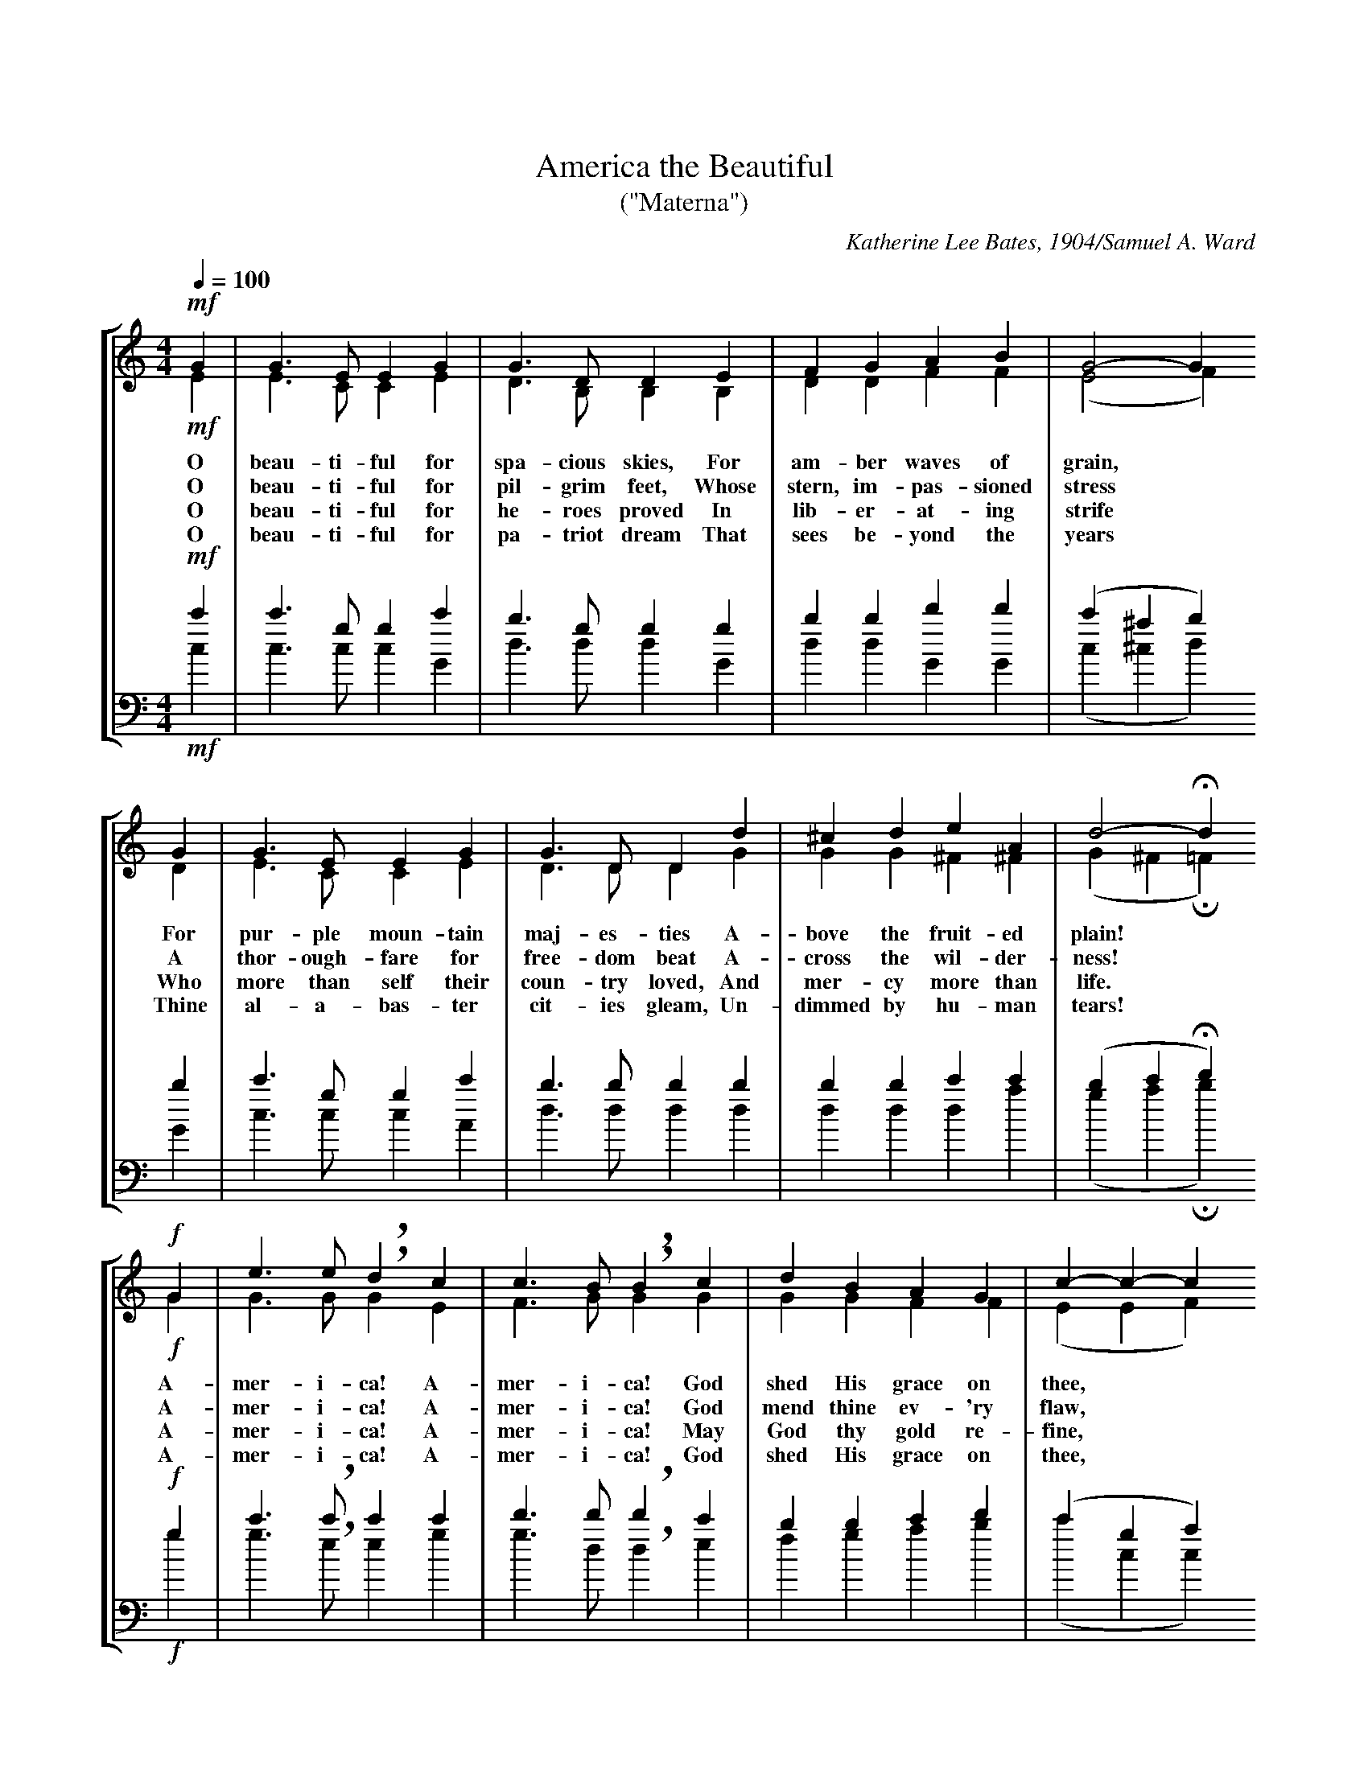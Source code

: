 B:The One Hundred and One Best Songs - The Cable Company - 1919 - Chicago, Illinois

% From the index page:
% This special collection of Old Favorite Melodies, Patriotic Songs, and College Songs,
% together with some of the newer songs of unusual excellence, we mail, prepaid
% for 10c a copy.  Special rates for quantity lots.

% This was a little stapled soft-cover booklet of tunes published by this piano manufacturer
% in 1919.  Under U.S. copyright law, all of the material in this booklet is now in the
% public domain.

% The booklet actually contained 102 songs, plus a blank page for "your state song."
% The booklet doesn't specify which of the 102 songs is not one of the "best."

% Transcribed by John Atchley, guitarnut.com
% This isn't by any means a rare booklet, but most existing copies are in pretty
% bad shape as they were printed on very poor quality paper.  I scanned all of the
% pages at very high resolution and will be archiving the images to CD, along with
% some other books I am transcribing.  If you really need the original source for
% one of these songs let me know and I can e-mail you the scanned image (the full-
% resolution images are about 3.8mb each, though).

% Assign global decoration shortcuts
U:H=!fermata!
U:L=!accent!
U:l=!crescendo(!
U:k=!crescendo)!
U:q=!diminuendo(!
U:p=!diminuendo)!
U:S=!segno!
U:s=!D.S.!
U:O=!coda!
U:o=!D.C.!
U:Z=!fine!
U:r=!breath!

X:1
T:America the Beautiful
T:("Materna")
% Four-part piano arrangement for standard notation.
%%titlespace 30pt
%%LineSep 20pt
C:Katherine Lee Bates, 1904/Samuel A. Ward
S:Source "The One Hundred and One Best Songs" - The Cable Company - 1919 - Chicago, Illinois
M:4/4
L:1/4
Q:1/4=100
%%staves [(1 2) (3 4)]
%%staffsep 30pt
K:C
V:1 clef=treble
!mf!G | G > E E G | G > D D E | F G A B | G2- G
w:O beau-ti-ful for spa-cious skies, For am-ber waves of grain,*
w:O beau-ti-ful for pil-grim feet, Whose stern, im-pas-sioned stress*
w:O beau-ti-ful for he-roes proved In lib-er-at-ing strife*
w:O beau-ti-ful for pa-triot dream That sees be-yond the years*
V:2 clef=treble
!mf!E | E > C C E | D > B, B, B, | D D F F | (E2 F)
V:3 clef=bass
%%MIDI transpose -24 
%%jsastem=dn
!mf!c' | c' > g g c' | b > g g g | b b d' d' | (c' ^a b)
V:4 clef=bass 
%%MIDI transpose -24
%%jsastem=dn 
!mf!c | c > c c G | d > d d G | d d G G | (c ^c d)
V:1
G | G > E E G | G > D D d | ^c d e A | d2- Hd
w:For pur-ple moun-tain maj-es-ties A-bove the fruit-ed plain!*
w:A thor-ough-fare for free-dom beat A-cross the wil-der-ness!*
w:Who more than self their coun-try loved, And mer-cy more than life.*
w:Thine al-a-bas-ter cit-ies gleam, Un-dimmed by hu-man tears!*
V:2
D | E > C C E | D > D D G | G G ^F ^F | (G ^F H=F)
V:3
b | c' > g g c' | b > b b b | b b c' c' | (b c' Hd')
V:4
G | c > c c A | d > d d d | d d d a | (g a Hb)
V:1
!f!G | e > e rd c | c > B rB c | d B A G | c- c- c
w:A-mer-i-ca! A-mer-i-ca! God shed His grace on thee,*
w:A-mer-i-ca! A-mer-i-ca! God mend thine ev-'ry flaw,*
w:A-mer-i-ca! A-mer-i-ca! May God thy gold re-fine,*
w:A-mer-i-ca! A-mer-i-ca! God shed His grace on thee,
V:2
!f!G | G > G rG E | F > G rG G | G G F F | (E E F)
V:3
!f!g | c' > rc' c' c' | d' > d' rd' c' | b b c' d' | (c' g a)
V:4
!f!g | g > re e g | g > d rd e | f g a b | (c' c c)
V:1
c | c > A A c | c > G G G | A c G d | c3 |]
w:And crown thy good with broth-er-hood, From sea to shin-ing sea!
w:Con-firm thy soul in self-con-trol, Thy lib-er-ty in law!
w:Till all suc-cess be no-ble-ness, And ev-'ry gain di-vine!
w:And crown thy good with broth-er-hood, From sea to shin-ing sea!
V:2
G | F > F F F | E > E E G | A c G F | E3 |]
V:3
_b | a > a a a | g > c' c' g | a c' g b | c'3 |]
V:4
c | f > f f d | g > g g g | a c' g G | c3 |]

%%newpage

X:2
T:The Star-Spangled Banner
T:(Service Version*)
% Four-part piano arrangement for standard notation.
C:Francis Scott Key/John Stafford Smith
%%HistoryFont Times-Roman 11
H:*The great growth of community singing, and the systematic introduction of mass singing as a factor
in the training of the American army, brought into prominence the fact that there has never been an
authorized official version of our national anthem.  Probably this accounts for the many variations in printed
and sung versions.  In an effort to bring about greater unity, a representative committee worked for almost
a year on this Service Version with the hope that it might be widely used.  The Committee of Twelve was
composed of the following members: John A. Carpenter, Frederick S. Converse, Wallace Goodrich, W.R.
Spalding, representing the War Department Commission on Training Camp Activities; Hollis E. Dann,
Peter W. Dykems, Osbourne McConathy, representing the Music Supervisors' National Conference; C.C.
Birchard, Carl Engel, W.A. Fisher, Arthur Johnstone, E.W. Newton, representing Music Publishers. In
their conferences, the Committee were agreed, as a fundamental point of departure, that the Star-Spangled
Banner was to be regarded as a "folk song" and that therefore their efforts should be directed to
determining what is the present commonly accepted version of the American people rather than to endeavoring
to establish the authentic and original version from the historic standpoint.  This principle led to a
unanimous agreement regarding the version of the melody and the greater part of the harmony.  Details
concerning the deliverations of the Committee may be obtained from the Chairman, Peter W. Dykems,
University of Wisconsin, Madison, Wisconsin.
S:Source "The One Hundred and One Best Songs" - The Cable Company - 1919 - Chicago, Illinois
M:3/4
L:1/4
Q:1/4=104
%%staves [(1 2) (3 4)]
%%vocalfont Times-Roman 13
K:Bb
V:1 clef=treble
(!f!"^}>___With spirit."F3/4 D/4) | B, lD F | kB- B (Ld3/4 c/4) | qB D p=E | F2 F/- F/ | Ld > c B |
w:1.~O* say! can you see,* by the dawn's ear-ly light, What so proud-ly we
w:2.~On the shore, dim-ly seen* thro' the mists of the deep, Where the foe's haugh-ty
w:3.~O* thus be it ev-er when* free-men shall stand Be\-* tween their lov'd
V:2 clef=treble
(!f!F3/4 D/4) | B, lD F | kD- D LD3/4- D/4 | qD D pC | C2 F/- F/ | LF > F F |
V:3 clef=bass
%%MIDI transpose -24 
(!f!f3/4 d/4) | B lb c' | kb- b La3/4- a/4 | qb b pb | a2 f/- f/ | Lb > a b |
V:4 clef=bass 
%%MIDI transpose -24 
(!f!f3/4 d/4) | B lb a | kg- g L^f3/4 ^f/4 | qg g pc | f2 f/- f/ | LB > c d |
V:1
A2 G3/4 A/4 | B B F | D B, F3/4 D/4 | B, lD F | kB2 Ld3/4 c/4 |
w:hail'd at the twi-light's last gleam-ing? Whose broad stripes and bright stars, thro' the
w:host in dread si-lence re-pos-es, What is that which the breeze, o'er the
w:homes and the war's des-o-la-tion! Blest with vic-t'ry and peace, may the
V:2
F2 F3/4 F/4 | F B F | D B, F3/4 D/4 | B, lD F | kD2 LD3/4 D/4 |
V:3
c'2 c'3/4 c'/4 | b b f | d B f3/4 d/4 | B lb c' | kb2 La3/4 a/4 |
V:4
f2 e3/4 e/4 | d b f | d B f3/4 d/4 | B lb a | kg2 L^f3/4 ^f/4 |
V:1
B qD p=E | F2 F/ F/ | d > c B | A2 G3/4 A/4 | B B F |
w:per-il-ous fight, O'er the ram-parts we watch'd, were so gal-lant-ly
w:tow-er-ing steep, As it fit-ful-ly blows, half con-ceals, half dis\-
w:Heav'n-res-cued land Praise the Pow'r that hath made and pre-served us a
V:2
D qD pC | C2 F/ F/ | F > F F | F2 F3/4 F/4 | F B F |
V:3
b qb pb | a2 f/ f/ | b > a b | c'2 c'3/4 c'/4 | b b f |
V:4
g qg pc | f2 f/ f/ | B > c d | f2 e3/4 e/4 | d b f |
V:1
D B, !mf!d/- d/ | ld e kf | f2 qe/ d/ | pc ld ke | e2 e/- e/ |
w:stream-ing? And the rock-ets' red glare, the bombs burst-ing in air, Gave*
w:clos-es? Now it catch-es the gleam of the morn-ing's first beam, In full
w:na-tion! Then* con-quer we must, when our cause it is just, And*
V:2
D B, !mf!B/- B/ | lB c kd | d2 qc/ B/ | pA lB kc | c2 F/- F/ |
V:3
d B !mf!d'/- d'/ | l[d'b] [e'c'] k[f'd'] | [f'2d'2] qe'/ d'/ | p[c'a] l[d'b] k[e'c'] | [e'2c'2] a/- a/ |
V:4
d B !mf!b/- b/ | lB3 | kB2 qc'/ b/ | pf3 | f2 f/- f/ |
V:1
d > qc B | pA- A (G3/4 A/4) | B D =E | F2 || [Q:1/4=96] lO"_<^CHORUS."F/ kF/ | !f!B B (B/A/) | G G G |
w:proof thro' the night* that our flag was still there. O* say, does that Star-span-gled
w:glo-ry re-flect-ed, now* shines on the stream: 'Tis the Star-span-gled Ban-ner: O
w:this be our mot-to: "In* God is our trust!" And the Star-span-gled Ban-ner in
V:2
F > qF F | pF- F F3/4 F/4 | F D C | C2 || [Q:1/4=96] OlF/ kF/ | !f!D E F | E E F |
V:3
b > a qb | c'- pc' c'3/4- c'/4 | b b b | a2 || [Q:1/4=96] Olf/ kf/ | !f!b b b | b b =b |
V:4
B > c qd | f- pf e3/4- e/4 | d g c | f2 || [Q:1/4=96] Olf/ kf/ | !f!B c d | e e d |
V:1
c (qe/d/) (c/pB/) | (qB pHA) F/ F/ | "^broaden"lB > c kd/ e/ | !ff!f2 B/ c/ | d > e c | B2 |]
w:Ban-ner* yet* wave* O'er the land* of the free and the home of the brave?
w:long may* it* wave* O'er the land* of the free and the home of the brave!
w:tri-umph* shall* wave* O'er the land* of the free and the home of the brave!
V:2
E (qE/F/) G | pqF- HF F/ F/ | lF2 kF/ B/ | !ff!B2 G/ =E/ | !ff!F > G E | D2 |]
V:3
Lc' qg (e'/pd'/) | (qd' pHc') a/ a/ | (lb > c') kd'/ e'/ | !ff![f'2d'2] d'/ b/ | b > b a | b2 |]
V:4
Lc (qc/d/) (e/p=e/) | qf- pHf f/ e/ | (ld > f) kb/ {b}c'/ | !ff!b2 g/ g/ | f > f f | B2 |]

X:3
T:America
T:(My Country, 'Tis of Thee)
T:First sung in Park Street Church, Boston, July 4, 1832.
%%titlespace 30pt
%%LineSep 20pt
% Four-part piano arrangement for standard notation.
C:Samuel Francis Smith/Attributed to Henry Carey
S:Source "The One Hundred and One Best Songs" - The Cable Company - 1919 - Chicago, Illinois
M:3/4
L:1/4
Q:1/4=88
%%staves [(1 2) (3 4)]
K:G
V:1 clef=treble
G G A | F>G A | B B c | B>A G | A G F | G3 | d d d |
%%vocalfont Times-Roman 11.0
w:1.~My coun-try 'tis of thee, Sweet land of lib-er-ty, Of thee I sing; Land where my
w:2.~My na-tive coun-try, thee, Land of the no-ble free, Thy name I love: I love thy
w:3.~Let mu-sic swell the breeze, And ring thro' all the trees Sweet free-dom's song; Let mor-tal
w:4.~Our fa-thers' God, to Thee, Au-thor of lib-er-ty, To Thee we sing; Long may our
V:2 clef=treble
D D E | D>E F | G G A | G>F E | E D D | D3 | B B B |
V:3 clef=bass
%%MIDI transpose -24 
%%jsastem=up
b b c' | a>a d' | d' e' e' | d'>c' b | c' b a | b3 | d' d' d' |
V:4 clef=bass 
%%MIDI transpose -24 
%%jsastem=dn
g g c | d>d d | g e c | d>^d e | c d d | g3 | g b d' |
V:1
d>c B | c c c | c>B A | B c/B/ A/G/ | B>c d | e/c/ B A | G3 |]
w:fa-thers died, Land of the Pil-grims' pride, From ev\-*ry* moun-tain-side Let* free-dom ring.
w:rocks and rills, Thy woods and temp-led hills; My heart* with* rap-ture thrills Like* that a-bove.
w:tongues a-wake; Let all that breathe par-take; Let rocks* their* si-lence break, The* sound pro-long.
w:land be bright With free-dom's ho-ly light; Pro-tect* us* by Thy might, Great* God, our King.
V:2
B>A G | A A A | A>G F | G G D | G>G G | G G F | D3 |]
V:3
d'>d' d' | d' d' d' | d'>d' d' | d' e'/d'/ c'/b/ | d'>d' d' | c'/e'/ d' c' | b3 |]
V:4
g>g g | d f a | d>d d | g g g | g>a b | c' d' d | [g3G] |]

X:4
T:Tramp! Tramp! Tramp!
% Four-part piano arrangement for standard notation.
C:G.F.R./Geo. F. Root
S:Source "The One Hundred and One Best Songs" - The Cable Company - 1919 - Chicago, Illinois
M:4/4
L:1/8
Q:1/4=100
%%staves [(1 2) (3 4)]
K:Bb
V:1 clef=treble
F > E | D > F B > c B2 B > A | G > B B > G F2 F > E |
w:1.~In the pris-on cell I sit, Think-ing, Moth-er dear, of you, And our
w:2.~In the bat-tle front we stood When their fierc-est charge they made, And they
w:3.~So with-in the pris-on cell We are wait-ing for the day That shall
V:2 clef=treble
D > C | B, > D D > E D2 F > F | E > G G > E D2 D > C |
V:3 clef=bass
%%MIDI transpose -24 
%%jsastem=dn
b > f | f > b b > b b2 b > b | b > e' e' > b b2 b > f |
V:4 clef=bass 
%%MIDI transpose -24 
%%jsastem=dn
B > B | B > B B > B B2 d > d | e > e e > e B2 B > B |
V:1
D > F B > c d > d c > B | c6 F > E | D > F B > c B2 B > A |
w:bright and hap-py home so far a-way; And the tears they fill my eyes Spite of
w:swept us off, a hun-dred men or more; But be-fore we reached their lines They were
w:come to o-pen wide the i-ron door; And the hol-low eyes grow bright, And the
V:2
B, > D D > E F > F F > =E | F6 D > C | B, > D D > E D2 F > F |
V:3
f > b b > b b > b c' > c' | a6 b > f | f > b b > b b2 b > b |
V:4
B > B b > b b > b a > g | f6 B > B | B > B B > B B2 d > d |
V:1
G > B B > G F2 d > c | B > A B > G A > F A > c | B6 z2 |
w:all that I can do, Tho' I try to cheer my com-rades and be gay.
w:beat-en back, dis-mayed, And we heard the cry of vic-t'ry o'er and o'er.
w:poor heart al-most gay, As we think of see-ing home and friends once more.
V:2
E > G G > E D2 F > F | G > G G > E E > E E > E | D6 z2 |
V:3
b > e' e' > b b2 b > b | b > b e' > e' c' > a c' > f | f6 z2 |
V:4
e > e e > e B2 B > d | e > e e > e f > f f > f | B6 z2 |
V:1
"^CHORUS."d2 d2 d > c B > G | F4 B4 x | c2 c2 d > c B > d |
w:Tramp! tramp! tramp! the boys are march-ing, Cheer up, com-rades, they will
V:2
F2 F2 F > E E > E | D2 D2 D2 D2 x | F2 F2 F2 F2 |
w:
w:* * * * * * march-ing on, O cheer up, com- rades,
V:3
b2 b2 f > f g > g | b2 b2 f2 f2 x | a2 a2 b2 b2 |
V:4
B2 B2 B > B B > B | B2 B2 B2 B2 x | f2 f2 B2 d2 |
V:1
c6 F > E | D > F B > c B2 B > A |
V:2
F2 F2 F2 B, > A, | B, > D D > E D2 D > F |
w:come,** And be-neath the star-ry flag We shall
w:they will come,
V:3
a2 a2 a2 f > f | f > f f > f f2 b > b |
V:4
f2 f2 f e d > c | B > B B > B B2 B > B |
V:1
G > B B > G F2 d > c | B > A B > G A > F A > c | B6 |]
w:
w:breathe the air a-gain Of the free-land in our own be-lov-ed home.
V:2
E > G G > E D2 D > D | E > E E > E C > C E > E | D6 |]
V:3
b > b b > b b2  f > f | g > g g > g f > a c' > a | b6 |]
V:4
e > e e > e B2 B > B | e > e e > e f > f f > f | B6 |]

%%newpage

X:5
T:Yankee Doodle
% Four-part piano arrangement for standard notation.
%%titlespace 30pt
%%LineSep 20pt
C:Dr. Schamburg/Old English Tune ca. 1755
S:From "The One Hundred and One Best Songs" / The Cable Company / 1919 / Chicago, Illinois
M:2/4
L:1/8
Q:1/4=120
%%staves [(1 2) (3 4)]
%%vocalfont Times-Roman 12
%%textfont Times-Roman 10
K:A
V:1 clef=treble
E | A A B c | A c B G | A A (B c) | A2 G E | A A
w:1. Fath'r and I went down to camp, A-long with Cap-tain Good-'in, And there we
w:2.~~And there we see a thou-sand men, As rich as Squire* Da-vid; And what they
w:3.~~And there was Cap-tain Wash-ing-ton, Up-on a slap-ping stal-lion, A-giv-ing
w:4.~~And then the feath-ers on his hat, They looked so ver-y fine, ah! I want-ed
V:2 clef=treble
E | C C D E | C E D D | C C (D E) | C2 D D | C C
V:3 clef=bass
%%MIDI transpose -24 
%%jsastem=dn
e | a a g g | a a g b | a a (g g) | a2 b g | a a
V:4 clef=bass 
%%MIDI transpose -24 
%%jsastem=dn
e | A A e e | A A e e | A A (e e) | A2 e e | A A
V:1
B c | d c B>A | G E F G | A2 A z | "^CHORUS."F > G F E | F G AF |
w:saw the men and boys As thick as has-ty pud-din'.
w:wast-ed ev-'ry day, I wish it could be sav-ed. Yan-kee Doo-dle, keep it up,_
w:or-ders to his men; I guess there was a mil-lion.
w:pes-ki-ly to get To give to my Je-mi-ma.
V:2
D E | F E D>C | B, D D D | C2 C z | D > E D D | D E FD |
V:3
a a | a a f>f | e g a b | a2 a z | a > a a a | a a d'a |
V:4
A A | d d d>d | e e e e | A2 A z | d > d d d | d d d2 |
V:1
E>F E D | C>D E z | F>G F E | F G A F | E A G B | A2 A |]
w:
w:Yan-kee Doo-dle dan\-* dy, Mind the mu-sic and the step, And with the girls be hand-y.
V:2
C>D C B, | A,>B, C z | D>E D D | D E F D | C C D D | C2 C |]
V:3
a>a a a | e2 a z | a>a a a | a a a a | a a b g | a2 a |]
V:4
A>A A A | A2 A z | d>d d d | d d d d | e e e e | A2 A |]
W:5 And there I see a swamping gun, Large as a log of maple, Upon a
W:mighty little cart; A load for father's cattle.
W:6 And every time they fired it off, It took a horn of powder; It made a
W:noise like father's gun, Only a nation louder.
W:7 And there I see a little keg, Its head all made of leather; They knocked 
W:upon't with little sticks, To call the folks together.
W:8 And Cap'n Davis had a gun, He kind o' clapt his hand on't; And stuck a
W:crooked stabbing-iron Upon the little end on't.
W:9 The troopers, too, would gallop up And fire right in our faces; It scared 
W:me almost half to death To see them run such races.
W:10 It scared me so I hooked it off, Nor stopped, as I remember, Nor turned 
W:about till I got home, Locked up in mother's chamber.

%%newpage

X:6
T:Columbia, the Gem of the Ocean
% Four-part piano arrangement for standard notation.
%%titlespace 30pt
%%LineSep 20pt
C:David T. Shaw/David T. Shaw
S:Source "The One Hundred and One Best Songs" - The Cable Company - 1919 - Chicago, Illinois
M:4/4
L:1/8
Q:1/4=120
%%staves [(1 2) (3 4)]
%%vocalfont Times-Roman 12.0
K:G
V:1 clef=treble
"^Spirited"D3/2- D/2 | G2 G > G A2 d > c | B G2 z z2 D- D | E2 e d cB A G | (G4 F2) z
w:1.~O Co-lum-bia, the gem of the o-cean, The* home of the brave* and the free,*
w:2.~When* war winged its wide des-o-la-tion, And* threat-ened the land* to de-form,*
w:3.~The* star-span-gled ban-ner bring hith-er, O'er Co-lum-bia's true sons* let it wave;*
V:2 clef=treble
D3/2- D/2 | D2 D > D F2 F > F | G D2 z z2 B,- B, | C2 E E E2 E E | E6 z
V:3 clef=bass
%%MIDI transpose -24 
%%jsastem=dn
d3/2- d/2 | b2 b > b d'2 a > d' | d' b2 z z2 g- g | g2 c' c' g2 a a | (b4 a2) z
V:4 clef=bass 
%%MIDI transpose -24 
%%jsastem=dn
d3/2- d/2 | G2 G > G d2 d > d | g g2 z z2 G- G | c2 c c c2 ^c ^c | d6 z
V:1
A/- A/ | A2 A > A A2 B ^c | d A z2 z2 d- d | ^cB A G FE A ^C | D2 z2 z2
w:The* shrine of each pa-triot's de-vo-tion, A* world* of-fers hom\-* age to thee.
w:The* ark then of free-dom's foun-da-tion, Co\-* lum\-* bia, rode safe* thro' the storm:
w:May the wreaths they have won nev-er with-er, Nor its stars* cease to shine* on the brave:
V:2
F/- F/ | F2 F > F E2 G G | F F z2 z2 F- F | AG F E D^C ^C A, | A,2 z2 z2
V:3
d'/- d'/ | d'2 d' > d' ^c'2 d' e' | d' d' z2 z2 d'- d' | d'2 b b a2 g g | f2 z2 z2
V:4
d/- d/ | d2 d > d a2 a a | d d z2 z2 d- d | g2 G G A2 A A | d2 z2 z2
V:1
(D F) | A2 A A GF E D | D G z2 z2 (G A) | B2 B B cB A G | A2 z2 z2
w:Thy* man-dates make he\-* roes as-sem-ble, When* Lib-er-ty's form* stands in view;
w:With the gar-lands of vic\-* t'ry a-round her, When so proud-ly she bore* her brave crew,
w:May the serv-ice, u-nit\-* ed, ne'er sev-er, But* hold to their col\-* ors so true;
V:2
D- D | F2 F F D2 C C | B, B, z2 z2 G- G | G2 G D ED E E | F2 z2 z2
V:3
d'- d' | d'2 d' d' c'2 f f | g g z2 z2 (b c') | d'2 d' g g2 g e' | d'2 z2 z2
V:4
d- d | d2 d d d2 d d | g g z2 z2 g- g | g2 g g g2 c ^c | d2 z2 z2
V:1
(G B) | Sd2 d d cB A G | F E z2 z2 ed | cB A G F2 E F | ZG6 ||
w:Thy* ban-ners make tyr\-* an-ny trem-ble When* borne* by the red, white and blue;
w:With her flag proud-ly float\-* ing be-fore her, The* boast* of the red, white and blue;
w:The* ar-my and na\-* vy for-ev-er, Three* cheers* for the red, white and blue;
V:2
(D G) | SG2 G G ED D D | D C z2 z2 E2 | E2 E E D2 D D | ZD6 ||
V:3
(b d') | S[b2g] [bg] [bg] g2 f g | a g z2 z2 g ^g | a2 a a a2 c' c' | Zb6 ||
V:4
g- g | SG2 G G G2 A B | c c z2 z2 cB | A2 c c d2 d d | Zg6 ||
V:1
"^CHORUS."FG | A2 A > A A2 d c | B2 z2 z2 FG | A2 A A A2 d c | B2 z2 z2 (sG B) |]
w:When* borne by the red, white and blue, When* borne by the red, white and blue; Thy*
w:The* boast of the red, white and blue, The* boast of the red, white and blue; With her
w:Three* cheers for the red, white and blue, Three* cheers for the red, white and blue; The*
V:2
DE | F2 F > F F2 F A | G2 z2 z2 DE | F2 F F F2 F A | G2 z2 z2 (sD G) |]
V:3
d'2 | d'2 d' > d' d'2 a d' | d'2 z2 z2 d'2 | d'2 d' d' d'2 a d' | d'2 z2 z2 (sb d') |]
V:4
d2 | d2 d > d d2 d f | g2 z2 z2 d2 | d2 d d d2 d f | g2 z2 z2 sg- g |]

%%newpage

X:7
T:Battle Hymn of the Republic
% Four-part piano arrangement for standard notation.
C:Julia Ward Howe/Air: "John Brown's Body"
S:Source "The One Hundred and One Best Songs" - The Cable Company - 1919 - Chicago, Illinois
M:4/4
L:1/8
Q:1/8=168
%%staves [(1 2) (3 4)]
%%staffsep 30pt
K:Bb
V:1 clef=treble
"^Allegretto"F/- F/ | F > F F > E D > F B > c | d > d d > c B2 B > A |
%%vocalfont Times-Roman 13.0
w:1.~Mine* eyes have seen the glo-ry of the com-ing of the Lord; He is
w:2.~I have seen Him in the watch-fires of a hun-dred cir-cling camps; They have
w:3.~I have read a fier-y gos-pel writ in bur-nished rows of steel: "As ye
w:4.~He has sound-ed forth the trump-et that shall nev-er call re-treat; He is
w:5.~In the beau-ty of the lil-ies Christ was born a-cross the sea, With a
V:2 clef=treble
D/- D/ | D > D D > C B, > D F > F | F > F F > E D2 F > F |
V:3 clef=bass
%%MIDI transpose -24 
%%jsastem=dn
b/- b/ | b > b b > f f > b b > a | b > b b > a b2 b > b |
V:4 clef=bass 
%%MIDI transpose -24 
%%jsastem=dn
B/- B/ | B > B B > B B > B d > f | b > b b > f B2 d > d |
V:1
G > G G > A B > A B > G | F > G F > D F2 F > F |
w:tram-pling out the vint-age where the grapes of wrath are stored; He hath
w:build-ed Him an al-tar in the eve-ning dews and damp; I can
w:deal with My con-tem-ners, so with you My grace shall deal." Let the
w:sift-ing out the hearts of men be-fore His judg-ment-seat; Oh, be
w:glo-ry in His bos-om that trans-fig-ures you and me; As He
V:2
E > E E > F G > F G > E | D > E D > B, D2 D > D |
V:3
b > b b > b e' > e' e' > b | b > b b > f b2 b > b |
V:4
e > e e > e e > e e > e | B > B B > B B2 B > B |
V:1
F > F F > E D > F B > c | d > d d > c B2 B2 | c2 c2 B2 A2 | B4 z4 |
w:loosed the fate-ful light-ning of His ter-ri-ble swift sword, His truth is march-ing on.
w:read His right-eous sen-tence by the dim and flar-ing lamps, His day is march-ing on.
w:He-ro, born of wom-an crush the ser-pent with His heel, Since God is march-ing on.
w:swift, my soul, to an-swer Him! be ju-bi-lant, my feet! Our God is march-ing on.
w:died to make men ho-ly, let us die to make men free, While God is march-ing on.
V:2
D > D D > C B, > D F > F | F > F F > E D2 F2 | G2 G2 F2 E2 | D4 z4 |
V:3
b > b b > f f > b b > a | b > b b > b b2 b2 | e'2 e'2 d'2 c'2 | b4 z4 |
V:4
B > B B > B B > B d > f | b > b f > f B2 d2 | e2 e2 f2 f2 | B4 z4 |
V:1
"^CHORUS."F3 E D > F B > c | d4 B2 z2 | G3 A B > A B > G | F4 D4 |
w:
w:
w:Glo-ry! glo-ry! Hal-le-lu-jah! Glo-ry, glo-ry! Hal-le-lu-jah!
V:2
D3 C B, > D D > E | F4 D2 z2 | E3 F G > F G > E | D4 B,4 |
V:3
b3 b f > b b > b | b4 f2 z2 | b3 b b > b b > b | b4 f4 |
V:4
B3 B B > B B > B | B4 B2 z2 | e3 e e > e e > e | B4 B4 |
V:1
F3 E D > F B > c | d4 B2 B2 | c2 c2 B2 A2 | B6 z2 |]
w:
w:
w:Glo-ry! glo-ry! Hal-le-lu-jah! His truth is march-ing on.
V:2
D3 C B, > D D > E | F4 D2 F2 | G2 G2 F2 E2 | D6 z2 |]
V:3
b3 b f > f f > f | b4 f2 b2 | e'2 e'2 d'2 c'2 | b6 z2 |]
V:4
B3 B B > B B > B | B4 B2 d2 | e2 e2 f2 f2 | B6 z2 |]

%%newpage

X:8
T:La Marseillaise
T:FRENCH NATIONAL HYMN
T:(Based on the Official French Version)
%%LineSep 20pt
% Four-part piano arrangement for standard notation.
C:/Rouget de L'Isle (Arranged by Henry S. Sawyer)
S:Source "The One Hundred and One Best Songs" - The Cable Company - 1919 - Chicago, Illinois
M:4/4
L:1/8
Q:1/8=168
%%staves [(1 2) (3 4)]
K:G
V:1 clef=treble
"^Marziale"D/ D > D | G2 G2 A2 A2 | (d3 B) G > G B > G | E2 c4 A > F |
w:1.~Ye sons of France, a-wake to glo\-* ry! Hark! hark! what myr-iads bid you
w:2.~With lux-u-ry and pride sur-round\-* ed The vile in-sa-tiate des-pots
w:3.~O Lib-er-ty! can man re-sign* thee? Once hav-ing felt thy gen-'rous
V:2 clef=treble
D/ D > D | D2 D2 D2 F2 | G4 G > D D > D | C2 E4 C > C |
V:3 clef=bass
%%MIDI transpose -24 
d/ d > d | b2 b2 a2 c'2 | (b3 d') b > b g > g | g2 a4 f > a |
V:4 clef=bass 
%%MIDI transpose -24 
d/ d > d | g2 g2 f2 d2 | G4 G > G G > B | c2 A4 d > d |
V:1
G4- G z/ G/ G > A | B2 B2 B2 c>B | B2 A2 z > A A > B | c2 c2
w:rise!* Your chil-dren, wives, and grand-sires* hoar-y, Be-hold their tears and
w:dare,* Their thirst for gold and pow'r un\-* bound-ed, To mete and vend the 
w:flame,* Can dun-geon bolts and bars con\-* fine thee, Or whips thy no-ble
V:2
B,4- B, z/ G/ G > F | G2 G2 G2 A>G | G2 F2 z > F F > F | F2 F2
V:3
g4- g z/ d'/ d' > d' | d'2 d'2 d'2 d'2 | d'2 d'2 z > c' c' > b | a2 a2
V:4
G4- G z/ b/ b > a | g2 g2 g2 f>g | d2 d2 z > d d > d | d2 d2
V:1
c2 d>c | B4 z > d d > d | d2 B>G d2 B>G | D4- D z/ D/ D > F |
w:hear their* cries, Be-hold their tears and* hear their* cries!* Shall hate-ful
w:light and* air, To mete and vend the* light and* air!* Like beasts of
w:spir-it* tame? Or whips thy no-ble* spir-it* tame?* Too long the
V:2
F2 F2 | G4 z > d d > d | d2 B>G d2 B>G | D4-D z/ D/ D > D |
V:3
a2 a>d' | d'4 z > d' d' > d' | d'2 b>g d'2 b>g | d4-d z/ f/ f > a |
V:4
d2 d2 | g4 z > {d}d' {d}d' > {d}d' | {d}d'2 b>g {d}d'2 b>g | d4-d z/ d/ d > d |
V:1
A2 A2 c2 A>F | A2 G2 z G =F =F | E3 G G2 F>G | A6 z A |
w:ty-rants mis-chief* breed-ing, With hire-ling hosts, a ruf-fian* band, Af\-
w:bur-den would they* load us, Like gods would bid their slaves a\-* dore; But
w:world has wept, be\-* wail-ing The blood-stain'd sword our con-qu'rors* wield; But
V:2
D2 D2 D2 D2 | D2 D2 z D D D | C3 E E2 E2 | F6 z F |
V:3
f2 f2 a2 c'>a | c'2 b2 z b g g | g3 c' ^c'2 ^c'2 | d'6 z d' |
V:4
d2 d2 d2 d2 | g2 g2 z G B B | c3 c A2 a2 | d6 z d |
V:1
_B3 _B _B _B c d | A4 z2 _B>A | G3 G G _B A > G | G2 F4 z3/2
w:fright and des-o-late the land While* peace and lib-er-ty lie bleed-ing?
w:man is man, and who is more? Then* shall they lon-ger lash and goad us?
w:free-dom is our sword and shield, And* all their arts are un-a-vail-ing!
V:2
G3 G G G A _B | F4 z2 F2 | D3 D D D D > D | D2 D4 z3/2
V:3
d'3 d' d' d' d' d' | d'4 z2 d'>c' | _b3 _b _b d' c' > _b | _b2 a4 z3/2
V:4
g3 g g g g g | d4 z2 d2 | g3 g g g g > g | d2 d4 z3/2
V:1
"^{__REFRAIN"d/ | d4- d > d B > G | A6 z > d | d4- d > d B > G | A4- A z D2 | G6 A2 |
w:
w:To arms,* to arms, ye brave! Th'a-veng\-* ing sword un-sheathe!* March on! march
V:2
d/ | d4- d > d B > G | D6 z > d | d4- d > d B > G | D4- D z D2 | D6 F2 |
V:3
d'/ | d'4- d' > d' b > g | f6 z > d' | d'4- d' > d' b > g | f4- f z d'2 | b6 d'2 |
V:4
{d}d'/ | {d}d'4- {d}d' > {d}d' b > g | d6 z > {d}d' | {d}d'4- {d}d' > {d}d' b > g | d4- d z d2 | g6 d2 |
V:1
B6 z2 | c4 d2 e2 | A4- A z e2 | d4- d > B c > A | G4- G z/ |]
w:
w:on! all hearts re-solved* On lib\-* er-ty or death!
V:2
G6 z2 | G4 G2 G2 | F4-F z F2 | G4- G > G F > F | D4- D z/ |]
V:3
d'6 z2 | c'4 b2 _b2 | a4- a z c'2 | b4- b> d' d' > c' | b4- b z/ |]
V:4
g6 z2 | e4 d2 ^c2 | d4- d z d2 | g4- g > g d > d | G4-G z/ |]

X:9
T:Anvil Chorus
T:(from "IL TROVATORE")
%%LineSep 30pt
%%topspace 50pt
%%titlespace 50pt
C:/Giuseppe Verde
S:Source "The One Hundred and One Best Songs" - The Cable Company - 1919 - Chicago, Illinois
M:4/4
L:1/4
Q:1/4=110
K:F
"@@19"z4 | !p!z2 F C/ A,/ | G E/ C/ A F/ C/ | B G/ E/ c A/ F/ | d !tenuto!B/ .G/
w:God of the na-tions, in glo-ry en-thron-ed, Up-on our loved coun-try Thy
E F | G z F C/ A,/ | G E/ C/ A F/ C/ | B G/ E/ c A/ F/ |
w:bless-ings pour; Guide us and guard us from strife in the fu-ture, Let peace dwell a\-
d B/ G/ E F | G z z2 | "@@5"z4 | !f!d2 d > d | (d > c) B > G | F > A c > _e | d2 B z |
w:mong us for-ev-er-more. Proud-ly our ban\-* ner now gleams with gold-en lus-ter!
d2 d > d | (d > c) (B > G) | F > A c > _e | (d B) d z | B z c z | A B G A |
w:Brigh-ter each star* shines* in the glo-rious clus\-* ter! Hail! Hail! Free-dom ev-er\-
D2 z3/4 [^F/4D] [G3/4E] [A/4^F] | [BG] [BG] z3/4 [A/4^F] [B3/4G] [c/4A] | [dB] [dB] z3/4 [c/4A] [d3/4B] [_e/4c] | [f3d3] [_ec] | [d3B3] z |]
w:more, And truth tr-um-phant, and truth tr-um-phant through-out our glo-rious land.

%%newpage

X:10
T:Illinois
H:This song included the note, "Used by permission of Clayton F. Summy Co., Owners of the Copyright."
C:Words by C. H. Chamberlain/Air: "Baby Mine"
%%NoDecos 5 yes
%%NoDecos 2 no
%%staffsep 30pt
%%LineSep 30pt
%%titlespace 40pt
%%textspace 10pt
S:Source "The One Hundred and One Best Songs" - The Cable Company - 1919 - Chicago, Illinois
M:4/4
L:1/8
Q:1/4=110
%%staves [(1) (2 3) (4 5)]
K:F
V:1 clef=treble
A B | c A G F A F D > C |
w:1.~By thy riv-ers gen-tly flow-ing, Il-li\-
w:2.~From a wil-der-ness of prai-ries, Il-li\-
w:3.~When you heard your coun-try call-ing, Il-li\-
w:4.~Not with-out thy won-drous sto-ry, Il-li\-
V:2 clef=treble
z2 | F2 F2 F2 F2 |
V:3 clef=treble
z2 | A,2 A,2 A,2 B,2 |
V:4 clef=bass
%%MIDI transpose -24 
z2 | c2 c2 c2 d2 |
V:5 clef=bass 
%%MIDI transpose -24 
z2 | F2 F2 F2 B2 |
V:1
F2 F > G F2 A B | c A G F A F D > C |
w:nois, Il-li-nois, O'er thy prai-ries ver-dant grow-ing, Il-li\-
w:nois, Il-li-nois, Straight thy way and nev-er va-ries, Il-li\-
w:nois, Il-li-nois, Where the shot and shell were fall-ing, Il-li\-
w:nois, Il-li-nois, Can be writ the na-tion's glo-ry, Il-li\-
V:2
F2 F>G F2 z2 | F2 F2 F2 D>C |
V:3
A,2 B,2 A,2 z2 | A,2 A,2 A,2 A,2 |
V:4
c2 d2 c2 z2 | c2 c2 c2 f2 |
V:5
F2 F2 F2 z2 | F2 F2 F2 F2 |
V:1
G2 G > A G2 A B | c A d B c2 A B |
w:nois, Il-li-nois, Comes an ech-o on the breeze, Rus-tling
w:nois, Il-li-nois, Till up-on the in-land sea Stands Chi\-
w:nois, Il-li-nois, When the South-ern host with-drew, Pit-ting
w:nois, Il-li-nois, On the rec-ord of thy years, A-bra'am
V:2
G2 G>A G2 AB | c2 d2 c2 AB |
V:3
=B,2 =B,2 C2 F2 | F2 F2 F2 F2 |
V:4
f2 f>f e2 c'b | a2 b2 a2 c'b |
V:5
G2 G>G c2 f2 | f2 f2 f2 f2 |
V:1
c A d B c2 A B | c A G F (AF) D > C |
w:thro' the leaf-y trees, And its mel-low tones are these,* Il-li\-
w:ca-go, great and free, Turn-ing all the world to thee,* Il-li\-
w:Gray a-gainst the Blue, There were none more brave than you,* Il-li\-
w:Lin-coln's name ap-pears, Grant, and Lo-gan, and our tears,* Il-li\-
V:2
c2 d2 c2 z2 | F2 F2 F2 F2 |
V:3
F2 F2 F2 z2 | A,2 A,2 A,2 B,2 |
V:4
a2 b2 a2 z2 | c2 c2 c2 d2 |
V:5
f2 f2 f2 z2 | F2 F2 F2 B2 |
V:1
F2 F > G A2 A B | c f e d (cA) G > F | F6 |]
w:nois, Il-li-nois, And its mel-low tones are these,* Il-li-nois!
w:nois, Il-li-nois, Turn-ing all the world to thee,* Il-li-nois!
w:nois, Il-li-nois, There were none more brave than you,* Il-li-nois!
w:nois, Il-li-nois, Grant, and Lo-gan, and our tears,* Il-li-nois!
V:2
F2 F>G A2 AB | cf ed [cA]A [G3/2E]F/ | F6 |]
V:3
A,2 C2 F2 FE | F2 F2 FF [C3/2B,][C/A,] | [C6A,] |]
V:4
c2 a>b c'2 c'c' | c'2 d'2 c'2 c2 | f6 |]
V:5
F2 f2 f2 fg | a2 b2 c2 C2 | F6 |]
W:5 When the Cubans struck for freedom, Illinois, Illinois,
W:  Uncle Sam resolved to aid them, Illinois, Illinois,
W:  And for men on land and sea,
W:  Illinois said, "Call on me!
W:  For the Cubans must be free!" Illinois, Illinois,
W:  For the Cubans must be free, Illinois!
W:6 Some encamped at Chickamanga, Illinois, Illinois,
W:  Others fell at Santiago, Illinois, Illinois,
W:  Others, anxious for a call,
W:  They will march, or fight, or fall,
W:  They are heroes, heroes, all, Illinois, Illinois,
W:  They are heroes, heroes, all, Illinois!

X:14
T:March of the Men of Harlech
% Four-part piano arrangement for standard notation.
C:English Words by John Oxenford/Welsh National Melody
S:Source "The One Hundred and One Best Songs" - The Cable Company - 1919 - Chicago, Illinois
M:4/4
L:1/4
Q:1/4=110
%%staves [(1 2) (3 4)]
%%NoDecos 3 no
%%NoDecos 4 no
%%DecosBelowSt 3 yes
%%DecosBelowSt 4 yes
K:Ab
V:1 clef=treble
"^With martial spirit throughout"A>>G F>>G | A B c A | d c B A | G F
w:1.~~Men of Har-lech! in the hol-low, Do ye hear, like rush-ing
w:~~'Tis the tramp of Sax-on foe-men, Sax-on spear-men, Sax-on
w:2.~~Rock-y steeps and pass-es nar-row Flash with spear and flight of
w:~~Hurl the reel-ing horse-men o-ver! Let the earth dead foe-men
w:3.~~Men of Har-lech! hon-or calls us, No proud Sax-on e'er ap-
w:~~Tho' our moth-ers may be weep-ing, Tho' our sis-ters may be
V:2 clef=treble
C>>C D>>E | E E E E | E E F F | E =D
V:3 clef=bass
%%MIDI transpose -24 
%%jsastem=dn
a>>a a>>b | a g a a | g a d' b | b b
V:4 clef=bass 
%%MIDI transpose -24 
%%jsastem=dn
A>>A d>>d | c B A c | B c d =d | e B
V:1
G E | A>>G F>>G | A B c f | e<<c B>>c | A3 z :|
w:bil-low, Wave on wave that, surg-ing, fol-low Bat-tle's dis-tant sound?
w:bow-men; Be they knights, or hinds, or yeo-men, They shall bite the ground.
w:ar-row; Who would think of death or sor-row? Death is glo-ry now!
w:cov-er! Fate of friend, of wife, of lov-er, Tremb-les on a blow!
w:palls us! On we march, what-e'er be-falls us, Nev-er shall we fly!
w:keep-ing Watch for some who now are sleep-ing On the bat-tle field!
V:2
E E | E>>E D>>E | E E E A | A<<A G>>G | E3 z :|
V:3
b g | a>>a a>>b | a g a a | c'<<e' d'>>e' | c'3 z :|
V:4
e d | c>>c d>>d | c e a d | e<<e e>>e | A3 z :|
V:1
B>>A G>>A | B B z2 | e>>d c>>d | e e z2 | e>>d c>>d |
w:
w:Loose the folds a-sun-der, Flag we con-quer un-der! Plac-id skies that
w:Strands of life are riv-en, Blow for blow is giv-en, Dead-ly locks or
w:For-ward, light-ly bound-ing, Hear the trump-et sound-ing! For-ward ev-er,
V:2
G>>F E>>F | G G z2 | c>>B A>>B | c c z2 | c>>B A>>B |
V:3
g>>a b>>a | g g z2 | c'>>d' e'>>d' | c' c' z2 | c'>>d' e'>>d' |
V:4
e>>f g>>f | e e LE LE | a>>b c'>>b | a a LA LA | a>>b c'>>b |
V:1
e>>d c>>d | e3/4f/4 e3/4d/4 c3/4B/4 c3/4d/4 | e e z2 | f f e e |
w:
w:hear our cries Shall launch* their* bolts* in* thun-der! On-ward! 'tis our
w:bat-tle shocks When mer\-* cy* shrieks* to* heav-en! Men of Har-lech!
w:back-ward nev-er, This* proud* foe* a\-* stound-ing! Fight for fa-ther,
V:2
c>>B A>>B | c3/4d/4 c3/4B/4 A3/4G/4 A3/4B/4 | c c z2 | A A A A |
V:3
c'>>d' e'>>d' | c'3/4b/4 c'3/4d'/4 e' e'3/4d'/4 | c' c' z2 | d' d' [c'e'] [c'e'] |
V:4
a>>b c'>>b | a3/4g/4 a3/4b/4 c'3/4d'/4 c'3/4b/4 | a a LA LA | d d c c |
V:1
d d c c | B d/c/ B A | G F G E |
w:
w:coun-try needs us! He is* brav-est, he who leads us!
w:young or hoar-y, See your* ban-ner, Famed in sto-ry,
w: sis-ter, moth-er, Each is* bound to each as broth-er;
V:2
G G A A | F F F F | E =D E E |
V:3
[be'] [be'] [ae'] [c'e'] | d' f/=a/ b b | b b b g |
V:4
B B A c | d B/c/ d =d | e B e _d |
V:1
A>>G F>>G | A B c f | e<<c B>>c | A3 z |]
w:
w:Hon-or's self now proud-ly heeds us! Free-dom, God, and Right!
w:Strike for home, for life, for glo-ry! Nev-er will we yield!
w:With this faith in one an-oth-er We will win or die!
V:2
E>>E D>>E | E E E A | A<<A G>>G | E3 z |]
V:3
a>>a a>>b | a g a =b | c'<<e' d'>>e' | c'3 z |]
V:4
c>>c d>>d | c e a =d | e<<e e>>e | A3 z |]

X:17
T:Good-Night, Ladies
% Four-part piano arrangement for standard notation.
S:Source "The One Hundred and One Best Songs" - The Cable Company - 1919 - Chicago, Illinois
M:4/4
L:1/4
Q:1/4=110
%%staves [(1 2) (3 4)]
%%vocalfont Times-Roman 12
K:Bb
V:1 clef=treble
!f!"@{Sostenuto."d2 B2 | F/4 B3/4-B2 z | d2 B2 | c/4 c3/4-c2 z | d2 B2 | e/4 e3/4-e2 z/ e/ | d > d
w:1.~Good-night, la-dies!* Good-night, la-dies!* Good-night, la-dies!* We're going to
w:2.~Fare-well, la-dies!* Fare-well, la-dies!* Fare-well, la-dies!* We're going to
w:3.~Sweet dreams, la-dies!* Sweet dreams, la-dies!* Sweet dreams, la-dies!* We're going to
V:2 clef=treble
!f!"@{Sostenuto."F2 D2 | D/4 D3/4-D2 z | F2 F2 | F/4 F3/4-F2 z | F2 _A2 | G/4 G3/4-G2 z/ G/ | F > F
V:3 clef=bass
%%MIDI transpose -24 
%%jsastem=dn
!f!"@{Sostenuto."b2 f2 | f/4 f3/4-f2 z | b2 b2 | a/4 a3/4-a2 z | b2 b2 | b/4 b3/4-b2 z/ b/ | b > b
V:4 clef=bass 
%%MIDI transpose -24 
%%jsastem=dn
!f!"@{Sostenuto."B2 B2 | B/4 B3/4-B2 z | B2 d2 | f/4 f3/4-f2 z | B2 d2 | e/4 e3/4-e2 z/ e/ | f > f
V:1
c > c | B3 z |: "@{Allegro."d3/4 c/4 B/ c/ d/ d/ d |1 c/ c/ c d/ f/ f :|2 "^Ritard molto."c3/4 c/4 d/ c/ "^@^Repeat pp."B2 |]
w:
w:leave you now. Mer-ri-ly we roll a-long, roll a-long, roll a-long, O'er the dark blue sea.
w:
V:2
E > E | D3 z |: "@{Allegro."F3/4 F/4 F/ F/ F/ F/ F |1 F/ F/ F F/ F/ F :|2 "^Ritard molto."E3/4 E/4 F/ E/ "^{Repeat pp."D2 |]
V:3
a > f | f3 z |: "@{Allegro."b3/4 e'/4 d'/ c'/ b/ b/ b |1 a/ a/ a b/ d'/ d' :|2 "^Ritard molto."a3/4 a/4 a/ f/ "^{Repeat pp."f2 |]
V:4
f > f | B3 z |: "@{Allegro."B3/4 B/4 B/ B/ B/ B/ B |1 f/ f/ f B/ B/ B :|2 "^Ritard molto."f3/4 f/4 f/ f/ "^{Repeat pp."B2 |]

X:23
T:Believe Me, If All Those Endearing Young Charms
% Four-part piano arrangement for standard notation.
C:Thomas Moore/Irish Air "My Lodging is in the Cold Ground"
S:Source "The One Hundred and One Best Songs" - The Cable Company - 1919 - Chicago, Illinois
M:6/8
L:1/8
Q:1/4=80
%%staves [(1 2) (3 4)]
K:Eb
V:1 clef=treble
"^Andantino"G/F/ | E > F E E G B | A c e e2 d/ c/ | B > A G
w:1.~Be\-* lieve me, if all those en-dear-ing young charms, Which I gaze on so
w:2.~It* is not while beau-ty and youth are thine own, And thy cheeks un-pro\-
V:2 clef=treble
"^Andantino"D | B, > B, B, B, E E | E A A A2 F/ F/ | G > D E
V:3 clef=bass
%%MIDI transpose -24 
%%jsastem=dn
"^Andantino"a | g > a g g b b | c' e' c' c'2 b/ d'/ | e' > b b
V:4 clef=bass 
%%MIDI transpose -24 
%%jsastem=dn
"^Andantino"B | e > e e e e g | a a a a2 a/ a/ | g > f e
V:1
F > E F | G3-G2 G/ F/ | E > F E E G B | A c e e2 (d/ c/) |
w:fond-ly to-day,* Were to change by to-mor-row, and fleet in my arms, Like*
w:faned by a tear,* That the fer-vor and faith of a soul can be known, To which
V:2
D > C D | E3-E2 D/ D/ | B, > B, B, B, E E |E A A A2 (A/ A/) |
V:3
b > b b | b3-b2 b/ a/ | g > a g g b _d' | c' e' c' c'2 (d'/ e'/) |
V:4
B > B B | e3-e2 B/ B/ | e > e e e e g | a a a a2 (a/ a/) |
V:1
B e G F > E F | E3-E2 B/ A/ | G B e e > e (B/ B/) |
w:fair-y gifts, fad-ing a-way,* Thou wouldst still be a-dored* as this
w:time will but make thee more dear!* No, the heart that has tru-ly loved*
V:2
G G E D > E D | B,3-B,2 G/ F/ | E G G G > G (G/ G/) |
V:3
e' e' b a > g a | g3-g2 b/ b/ | b b b b > b (e'/ e'/) |
V:4
b b b B > B B | e3-e2 e/ e/ | e e e e > e (e/ e/) |
V:1
c A e e2 d/ c/ | B > A G F > E F | G3-G2 G/ F/ | E > F E
w:mo-ment thou art, Let thy love-li-ness fade as it will;* And a-round the dear
w:nev-er for-gets, But as tru-ly loves on to the close;* As the sun-flow-er
V:2
A E A A2 A/ A/ | G > E E D > C D | E3-E2 D/ D/ | B, > B, B,
V:3
e' c' c' c'2 d'/ e'/ | e' > c' b b > b b | b3-b2 b/ a/ | g > a g
V:4
a a a a2 a/ a/ | e > e e B > B B | e3-e2 B/ B/ | e > e e
V:1
E G B | A c e e2 d/ c/ | B e G F > E F | E3-E z |]
w:ru-in, each wish of my heart Would en-twine it-self ver-dant-ly still!*
w:turns on her god, when he sets, The same look which she turned when he rose!*
V:2
B, E E | E A A A2 A/ A/ | G G E D > E D | B,3-B, z |]
V:3
g b _d' | c' e' c' c'2 d'/ e'/ | e' e' b a > g a | g3-g z |]
V:4
e e g | a a a a2 a/ a/ | b b b B > B B | e3-e z |]

X:26
T:The Wearing of the Green
% Four-part piano arrangement for standard notation.
C:Words by Dion Boucicault
S:From "The One Hundred and One Best Songs" / The Cable Company / 1919 / Chicago, Illinois
M:2/4
L:1/8
Q:1/4=110
%%staves [(1 2) (3 4)]
%%vocalfont Times-Roman 13
K:F
V:1 clef=treble
"^Moderato"F/G/ | A A A A | A c c A | A G G G | G2 z c |
w:1.~~~~O* Pad-dy dear, and did you hear the news that's go-ing round? The
w:2.~Then* since the col-or we must wear is Eng-land's cru-el red, Sure
w:3.~But* if at last our col-or should be torn from Ire-land's heart, Her
V:2 clef=treble
F/E/ | F F F F | F F F F | F E E E | E2 z E |
V:3 clef=bass
%%MIDI transpose -24 
a/b/ | c' c' c' c' | c' a a c' | c' c' c' c' | c'2 z g |
V:4 clef=bass 
%%MIDI transpose -24 
f | f f f f | f f f f | c c c c | c2 z c |
V:1
d B f d | d c A F | G F F F | F2 (F G) | A A A A |
w:Sham-rock is for-bid by law to grow on I-rish ground; Saint* Pat-rick's Day no
w:Ire-land's sons will ne'er for-get the blood that they have shed. You may take the Sham-rock
w:sons with same and sor-row from the dear old soil will part.  I've heard whis-per of a
V:2
F F F F | F F F C | C C C C | C2 (C E) | F F F F |
V:3
b d' d' b | b a c' a | b a a a | a2 (a c') | c' c' c' c' |
V:4
B b b b | f f f f | c f f f | f2 (f c) | f f f f |
V:1
A c c A | A G G G | G2 z c | d B f d | d c A F |
w:more we'll keep, his col-or can't be seen, For there's a blood-y law a-gin' the
w:from your hat, and cast it on the sod, But 'twill take root and flour-ish still, tho'
w:coun-try that lies far be-yant the say, Where rich and poor stand e-qual in the
V:2
F F F F | F E E E | E2 z F | F F F F | F F F C |
V:3
c' a a c' | c' c' c' c' | c'2 z a | b d' d' b | b a c' a |
V:4
f f f f | c c c c | c2 z f | B b b b | f f f f |
V:1
G F F F | F2 (f e) | d d c A | c c F G | A G A B |
w:wear-in' o' the green. I* met with Nap-per Tan-dy, and he tuk me by the
w:un-der-foot 'tis trod. When the law can stop the blades of grass from grow-ing as they
w:light of free-dom's day. O* E-rin, we must lave you, driv-en by the ty-rant's
V:2
C C C C | C2 (F F) | F F F F | F F C E | F E F G |
V:3
b a a a | a2 (a c') | b b a c' | a a a c' | c' c' c' c' |
V:4
c f f f | f2 (f f) | f f f f | f f f c | f f f f |
V:1
A2 (f e) | d d c A | c - c F A | (G F) E D |
w:hand, And he said, "How's poor ould Ire\-* land, and how* does she
w:grow, And* when the leaves in sum-mer-time their ver-dure dare not
w:hand, Must we ask a moth-er's wel-come from a strange but hap-py
V:2
F2 F- F | F F F F | F- F C F | D-D =B, =B, |
V:3
c'2 c'- c' | b b a c' | a- a a c' | =b- =b g f |
V:4
f2 a- a | b b f f | f- f f f | g g G G |
V:1
C2 (F G) | A A A A | A c- c A | A G G G |
w:stand?" She's the most dis-tress-ful coun-try* that ev-er you have
w:show, Then* I will change the col-or* I wear in my cau-
w:land; Where the cru-el cross of Eng-land's tharll-dom nev-er shall be
V:2
C2 (C E) | F F F F | F F- F F | F E E E |
V:3
e2 (a c') | c' c' c' c' | c' a- a c' | c' c' c' c' |
V:4
c2 (f c) | f f f f | f f- f f | c c c c |
V:1
G2 z c | d B Hf d | d c HA F | G F F > F | F3 |]
w:seen; They're hang-ing men and wom-en there for wear-ing of the green.
w:been, But, till that day, I'll stick for aye to wear-ing of the green.
w:seen, And where, in peace, we'll live and die a-wear-ing of the green?
V:2
E2 z F | F F HF F | F F HF C | C C C > C | C3 |]
V:3
c'2 z a | b d' Hd' b | b a Hc' a | b a a > a | a3 |]
V:4
c2 z f | B b Hb b | f f Hf f | c f f > f | f3 |]

X:27
T:The Last Rose of Summer
% Four-part piano arrangement for standard notation.
C:Thomas Moore/Irish Air "The Groves of Blarney" / Flotow's "Martha"
S:From "The One Hundred and One Best Songs" / The Cable Company / 1919 / Chicago, Illinois
M:3/4
L:1/8
Q:1/4=80
%%staves [(1 2) (3 4)]
%%vocalfont Times-Roman 15
K:Eb
V:1 clef=treble
|:(E > F) | G2 ed c>B | B G3 E>F | (G B2) G F>E | E4 :| 
w:1.~'Tis the last rose* of* sum-mer, Left* bloom\-* ing a\-* lone;
w:~~All her love-ly* com\-* pan-ions Are* fad\-* ed and* gone;
w:2.~I'll not leave thee,* thou* lone one, To* pine* on the* stem;
w:~~Since the love-ly* are* sleep-ing, Go* sleep* thou with* them;
w:3.~So* soon may* I* fol-low When* friend\-* ships de\-* cay;
w:~~And from love's shin\-* ing* cir-cle The* gems* drop a\-* way;
V:2 clef=treble
|:(B, > D) | E2 G2 A>G | G E3 E2 | (E G2) E D>E | E4 :|
V:3 clef=bass
%%MIDI transpose -24 
%%jsastem=dn
|:(g > a) | b2 b2 e'2 | e' b3 g>a |b3 b a>g | g4 :|
V:4 clef=bass 
%%MIDI transpose -24 
%%jsastem=dn
|:(e > e) | e2 e2 e2 | e e3 e2 | e3 e B2 | e4 :|
V:1
B>G | (e3 d) c > B | B2 G2 B>G | e2 ed c=B | c2{dc=Bcd}He2 
w:No* flow-er of her kin-dred No* rose-bud* is* nigh,* 
w:Thus* kind\-* ly I scat-ter Thy* leaves o'er* the* bed* 
w:When* true* hearts lie with-ered, And* fond ones* have* flown,* 
V:2
E2 | (G3 G) A > G | G2 E2 E2 | E2 GF ED | E2- HE2 
V:3
g>b | (b3 b) e' > e' | e'2 b2 g2 | g2 g2 g2 | g2- Hg2 
V:4
e2 | (e3 e) e > e | e2 e2 e2 | c2 c2 G2 | c2- Hc2 
V:1
(E > F) | G2 ed c>B | B G3 E>F | (G B2 G) F > E | E4 |]
w:To re-flect back* her* blush-es, Or* give** sigh for sigh.
w:Where thy mates of* the* gar-den Lie* scent\-** less and dead.
w:Oh,* who would* in\-* hab-it This* bleak** world a-lone!
V:2
(B, > D) | E2 G2 A>G | G E3 E2 | (E G2 E) D > E | E4 |]
V:3
(g > a) | b2 b2 e'2 | e' b3 g>a | b4 a > g | g4 |]
V:4
(e > e) | e2 e2 e2 | e e3 e2 | e4 B > e | e4 |] 

X:30
T:Nancy Lee
C:Frederick E. Weatherly/Stephen Adams
S:From "The One Hundred and One Best Songs" / The Cable Company / 1919 / Chicago, Illinois
M:6/8
L:1/8
Q:1/4=160
%%staves [(1)]
K:Eb
V:1 clef=treble
!f!"^{<__With spirit"B | B3-B2 c | B2 G E2 C | B,3- (B,EG) | B3 Lc3 | LB3-B FG | A3 Lc3 |
w:1.~Of all* the wives as e'er you know,____ Yeo-ho!* lads!* ho! Yeo\-
w:2.~The har\-* bor's past, the breez-es blow,____ Yeo-ho!* lads!* ho! Yeo\-
w:3.~The bo'\-* s'n pipes the watch be-low,____ Yeo-ho!* lads!* ho! Yeo\-
LB3-B EF | G2 z z2 B | B3-B2 c | B2 G E2 C | B,3- (B,EG) | B3 Le3 |
w:ho!* Yeo\-* ho! There's none* like Nan-cy Lee, I trow,____ Yeo\-
w:ho!* Yeo\-* ho! 'Tis long* ere we come back, I know,____ Yeo\-
w:ho!* Yeo\-* ho! Then here's* a health be-fore we go,____ Yeo\-
Ld3-d LG=A | B3-B L=AB | G3 z2 z | z2 z z2 G | A2 A B2 B |
w:ho!* Yeo\-* ho!* Yeo\-* ho! See there she stands an'
w:ho!* Yeo\-* ho!* Yeo\-* ho! But true an' bright from
w:ho!* Yeo\-* ho!* Yeo\-* ho! A long, long life to
c2 c d2 d | B3-B2 G | B3 z2 G | B2 B =A2 =A | A2 A F2 F |
w:waves her hand up-on* the quay, An' ev-'ry day when I'm a-way she'll
w:morn till night my home* will be, An' all so neat an' snug an' sweet for
w:my sweet wife an' mates* at sea, An' keep my bones from Da-vy Jones wher\-
c3-c B=A | B3 z2 B | B2 B c2 c | d2 d e2 c | B3-B2 G | B3 Lc3 |
w:watch* for* me, An' whis-per low when temp-ests blow, for jack* at sea; Yeo\-
w:Jack* at* sea, An' Nan-cy's face to bless the place, an' wel\-* come me; Yeo\-
w:e'er* we* be, An' may you meet a mate as sweet as Nan\-* cy Lee; Yeo\-
Ld3-d BG | F3-F EC | B,3 z2 z | z2 z B3 | e3-e2 B | e2 B d2 c |
w:ho!* lads!* ho!* Yeo\-* ho! The sail\-* or's wife the sail-or's
B3-B2 G | E3 Lc3 | LB3-B FG | A3 c3 | B3-B EF | G3-G2 B | e3-e2 B |
w:star* shall be; Yeo\- ho!* we* go a-cross* the* sea;* The sail\-* or's
e2 B d2 c | B3-B2 G | E3 G3 | A2 G A2 B | c3 d3 | e6- | e3 z2 |]
w:wife the sail-or's star* shall be, The sail-or's wife his star shall be._

X:44
T:Old Folks at Home
% Four-part piano arrangement for standard notation.
C:Stephen C. Foster, 1851/Stephen C. Foster
S:From "The One Hundred and One Best Songs" / The Cable Company / 1919 / Chicago, Illinois
M:4/4
L:1/8
Q:1/4=120
%%staves [(1 2) (3 4)]
K:D
V:1 clef=treble
|:F4 E D F E | D2 d2 B d3 | A4 F2 D2  | E6 z2 |
w:1.~~'Way down up-on the Swa-nee Riv-er, Far, far a-way,
w:~~~All up and down de whole cre-a-tion, Sad-ly I roam;
w:2.~~All roun' de lit-tle farm I wan-dered, When I was young;
w:~~~When I was play-ing with my broth-er, Hap-py was I;
w:3.~~One lit-tle hut a-mong de bush-es, One that I love,
w:~~~When will I see de bees a-hum-ming, All roun' de comb?
V:2 clef=treble
|:D4 C D C C | D2 F2 G G3 | F4 D2 D2 | C6 z2 |
V:3 clef=bass
%%MIDI transpose -24 
%%jsastem=dn
|:a4 g f a g | f2 a2 g b3 | d'4 a2 f2 | a6 z2 |
V:4 clef=bass 
%%MIDI transpose -24 
%%jsastem=dn
|:d4 d d A A | d2 d2 g g3 | d4 d2 d2 | A6 z2 |
V:1
F4 E D F E | D2 d2 B d3 | A2 F > D E2 (E > E) | D6 z2 :|
w:Dere's wha my heart is turn-ing ev-er, Dere's wha de old folks* stay.
w:Still long-ing for de old plan-ta-tion, And for de old folks at home.
w:Den man-y hap-py days I squandered,* Man-y de songs I* sung.
w:Oh! take me to my kind old moth-er, There let me live and* die.
w:Still sad-ly to my mem-'ry rush-es, No mat-ter where I* roam.
w:When will I hear de ban-jo tum-ming, Down in my good old* home?
V:2
D4 C D C C | D2 F2 G G3 | F2 D > D D2 (C > C) | D6 z2 :|
V:3
a4 g f a g | f2 a2 g b3 | d'2 a > f g2 (g > g) | f6 z2 :|
V:4
d4 d d A A | d2 d2 g g3 | a2 A > A A2 (A > A) | d6 z2 :|
V:1
"^REFRAIN."c3 d e2 A2 | A3 B A2 d2 | d2 B2 G2 B2 | A6 z2 |
w:
w:All de world is sad and drear-y, Ev-'ry-where I roam;
V:2
G3 G G2 G2 | F3 G F2 A2 | B2 G2 D2 G2 | F6 z2 |
V:3
e'3 d' c'2 c'2 | d'3 d' d'2 d'2 | d'2 d'2 b2 d'2 | d'6 z2 |
V:4
a3 a a2 a2 | d3 d d2 f2 | g2 g2 g2 g2 | d6 z2 |
V:1
F4 E D F E | D2 d2 B d3 | A2 F > D E2 E > E | D6 z2 |]
w:
w:Oh! dark-ies, how my heart grows wear-y, Far from de old folks at home.
V:2
D4 C D C C | D2 F2 G G3 | F2 D > D D2 C > C | D6 z2 |]
V:3
a4 g f a g | f2 a2 g b3 | d'2 a > f g2 g > g | f6 z2 |]
V:4
d4 d d A A | d2 d2 g g3 | a2 A > A A2 A > A | d6 z2 |]

X:59
T:Drink to Me Only With Thine Eyes
% Four-part piano arrangement for standard notation.
C:Ben Jonson/Old English Air
S:Source "The One Hundred and One Best Songs" - The Cable Company - 1919 - Chicago, Illinois
M:6/8
L:1/8
Q:1/4=70
%%staves [(1 2) (3 4)]
K:Eb
V:1 clef=treble
G G G A2 A | BA G FG A | BE A G2 F | E3-E2 z |
w:1.~Drink to me on-ly with* thine eyes,* And I* will pledge with mine;*
w:2.~I sent thee late a ro\-* sy wreath,* Not so* much hon-'ring thee*
V:2 clef=treble
E E E D2 D | ED E FE D | E2 E E2 D | E3-E2 z |
V:3 clef=bass
%%MIDI transpose -24 
b b b b2 b | b2 b b2 b | b2 c' b2 a | g3-g2 z |
V:4 clef=bass 
%%MIDI transpose -24 
e e e f2 f | gf e de f | g2 a b2 B | e3-e2 z |
V:1
G G G A2 A | BA G FG A | BE A G2 F | E3-E2 B |
w:Or leave a kiss with-in* the cup,* And I'll* not ask for wine;* The
w:As giv-ing it a hope* that there* It could* not with-ered be;* But
V:2
E E E D2 D | ED E FE D | E2 E E2 D | E3-E2 E |
V:3
b b b b2 b | b2 b b2 b | b2 c' b2 a | g3-g2 g |
V:4
e e e f2 f | gf e de f | g2 a b2 B | e3-e2 e |
V:1
BG B e2 B | BG B B2 x B | c2 B BA G | (G3 F2) z |
w:thirst* that from the soul* doth rise, Doth ask a drink* di-vine;*
w:thou* there-on didst on\-* ly breathe, And sent'st it back* to me,*
V:2
E2 G G2 G | GE E GF x E | E2 E D2 E | (E3 D2) z |
V:3
gb g b2 b | b2 b d'2 x b | a2 b b2 b | b3-b2 z |
V:4
e2 e e2 e | e2 g ba x g | a2 g f2 e | B3-B2 z |
V:1
G G G A2 A | BA G (FG A) | (B E) A G2 F | E3-E2 z |]
w:But might I of Jove's nec\-* tar sip,* I would* not change for thine.*
w:Since when it grows and smells,* I swear,** Not of it-self, but thee.*
V:2
E E E D2 D | ED E E2-E | E - E E E2 D | E3-E2 z |]
V:3
b b b b2 b | b2 b (c'b a) | g - g c' b2 a | g3-g2 z |]
V:4
e e e f2 f | gf e (ag f) | B - B B B2 B | e3-e2 z |]

X:65
T:Annie Laurie
% Four-part piano arrangement for standard notation.
C:Douglas of Fingland / Lady John Scott
S:Source "The One Hundred and One Best Songs" - The Cable Company - 1919 - Chicago, Illinois
M:4/4
L:1/4
Q:1/4=120
%%staves [(1 2) (3 4)]
K:C
V:1 clef=treble
E3/4D/4 | C>C c>B | B A2 A | G>E (ED/) C/ | D3 (E3/4 D/4) |
w:Max\-* wel-ton's braes are bon-nie, Where ear-ly fa's* the dew, And 'twas
w:Her* brow is like the snaw-drift, Her throat is like* the swan, her*
w:Like* dew on th'~gow-an ly-ing Is~th' fa' o'her fair-y feet, And like
V:2 clef=treble
C3/4B,/4 | C>C E>G | G F2 F | E>C (CB,/) C/ | B,3 B,3/4- B,/4 |
V:3 clef=bass
%%MIDI transpose -24 
g3/4f/4 | e>e g>c' | c' c'2 c' | c'>g (gf/) e/ | g3 g3/4- g/4 |
V:4 clef=bass 
%%MIDI transpose -24 
c | c>c c>e | d d2 d | c>c c>c | G3 (g3/4 f/4) |
V:1
C>C c>B | B A2 A | G>E D>C | C2 z G |
w:there that An-nie Lau-rie Gi'ed me her prom-ise true; Gi'ed
w:face it is the fair-est That e'er the sun shone on; That
w:winds in sum-mer sigh-ing, Her voice is low and sweet; Her
V:2
C>C E>G | G F2 F | E>C B,>C | C2 z E |
V:3
g>g g>c' | c' c'2 c' | c'>g f>e | e2 z c' |
V:4
e>e c>e | f f2 f | g>g G>c | c2 z c |
V:1
c>c d>d | e3 G | c>c d>d | e3 e3/4 d/4 |
w:me her prom-ise true, Which ne'er for-got will be, And for
w:e'er the sun shone on, And dark blue is her e'e, And for
w:voice is low and sweet, And she's a'~the world to me, And for
V:2
G>G G>G | G3 G | E>E A>A | ^G3 =G3/4 F/4 |
V:3
c'>c' b>b | c'3 c' | c'>c' c'>b | b3 b3/4 b/4 |
V:4
e>e g>g | c3 e | a>a f>f | e3 =g3/4 g/4 |
V:1
c>B A c/A/ | G E2 E3/4D/4 | (C/ c) E/ D>C | C2-C/ z/ |]
w:bon-nie An-nie* Lau-rie I'd* lay* me doon and dee.*
V:2
E>G F F | E C2 C3/4B,/4 | C3/2 C/ B,>C | C2-C/ z/ |]
V:3
c'>c' c' a/c'/ | c' g2 g3/4f/4 | e>g f>e | e2-e/ z/ |]
V:4
a>e f f | c c2 c | c>c G>c | c2-c/ z/ |]

X:66
T:Oh, Wert Thou in the Cauld Blast
% Four-part piano arrangement for standard notation.
C:Robert Burns/F. Mendelssohn
S:Source "The One Hundred and One Best Songs" - The Cable Company - 1919 - Chicago, Illinois
M:3/4
L:1/8
Q:1/4=88
%%staves [(1 2) (3 4)]
K:Bb
V:1 clef=treble
F2 G F F B | (c > d) d3 f | d > c c3 d | B > A A3
w:1.~Oh, wert thou in the cauld* blast, On yon-der lea, On yon-der lea,
w:2.~Oh, wert thou in the wild-est waste, Sae bleak and bar, Sae bleak and bare,
V:2 clef=treble
D2 E D D D | (F > F) F3 F | F > F F3 F | F > F F3
V:3 clef=bass
%%MIDI transpose -24 
%%jsastem=dn
b2 b b b b | (a > b) b3 d' | b > a a3 b | d' > c' c'3
V:4 clef=bass 
%%MIDI transpose -24 
%%jsastem=dn
B2 B B B B | (f > f) B3 B | f > f f3 f | f > f f3
V:1
F | F > F G F B F | G4-G e | c > B B3 F | E > D D4 |
w:My plai-die to the an-gry airt,_ I'd shel-ter thee, I'd shel-ter thee;
w:The des-ert were a Par-a-dise_ If thou wert there, If thou wert there;
V:2
E | D > D E D D D | E4-E G | E > D D3 D | C > B, B,4 |
V:3
a | b > b b b b b | (b2(=b2)c') c' | a > b b3 b | a > f f4 |
V:4
f | B > B B B B B | e4- e e | f > B B3 B | f > B B4 |
V:1
z D G B d B | A > c B3 d | d > c B2 z A | {c}B > A B4 |
w:Or did mis-for-tune's bit-ter storms A-round thee blaw, A-round thee blaw,
w:Or were I mon-arch of the globe, With thee to reign, With thee to reign,
V:2
z B, D G B G | ^F > A G3 B | B > A G2 z ^F | G > ^F G4 |
V:3
b2 b b g b | e' > c' d'3 d' | e' > e' d'2 z d' | d' > d' d'4 |
V:4
G2 g g g g | g > g g3 g | c > c d2 z d | g > g g4 |
V:1
z B B B A G | FG A3 d | c > B B3 F | E > D D4 |]
w:Thy shield should be my bos\-* om, To share it a', To share it a'.
w:The bright-est jewel in my* crown Wad be my queen, Wad be my queen.
V:2
z G G G C C | C2 F3 F | E > D D3 D | C > B, B,4 |]
V:3
_d'2 _d' _d' b b | ab c'3 a | a > b b3 b | a > f f4 |]
V:4
=e2 =e =e =e =e | f2 f3 f | B > B B3 B | F > B B4 |]

X:67
T:Robin Adair
% Four-part piano arrangement for standard notation.
C:Caroline Keppel/Scotch Melody
S:From "The One Hundred and One Best Songs" / The Cable Company / 1919 / Chicago, Illinois
M:3/4
L:1/8
Q:1/4=88
%%staves [(1 2) (3 4)]
%%vocalfont Times-Roman 11
K:Bb
V:1 clef=treble
|:F2 G2 A2 | B3 c d2 | (F<B) (G<B) (A<c) | B4 z2 :| d2 d2 d2 | f3 F F2 |
w:1.~What's this dull town to me? Rob\-* in's* not* near;
w:~~What was't I wished to see, What* wished* to* hear? Where's all the joy and mirth
w:2.~What made th'~as-sem-bly shine? Rob\-* in* A\-* dair;
w:~~What made the ball so fine? Rob\-* in* was* there; What, when the play was o'er,
w:3.~But now thou'rt cold to me, Rob\-* in* A\-* dair;
w:~~But now thou'rt cold to me, Rob\-* in* A\-* dair; Yet him I loved so well,
V:2 clef=treble
|:D2 E2 F2 | F3 F F2 | F2 G2 E2 | D4 z2 :| F2 F2 F2 | F3 F F2 |
V:3 clef=bass
%%MIDI transpose -24 
%%jsastem=dn
|:b2 b2 c'2 | b3 a b2 | b2 b2 a2 | b4 z2 :| b2 b2 b2 | c'3 c' c'2 |
V:4 clef=bass 
%%MIDI transpose -24 
%%jsastem=dn
|:B2 e2 e2 | d3 c B2 | d2 e2 f2 | B4 z2 :| b2 b2 b2 | a3 a a2 |
V:1
d2 (d f) ( (3ecA) | B3 G F2 | f2 ed cB | B3 c d2 | (F<B) (G<B) (A<c) | B4 z2 |]
w:That made this town* a heav'n on earth? Oh, they're* all* fled with thee, Rob\-* in* A\-* dair.
w:What made* my** heart so sore? Oh! it* was* part-ing with Rob\-* in* A\-* dair.
w:Still in* my** heart shall dwell, Oh! I* can* ne'er for-get Rob\-* in* A\-* dair.
V:2
F2 F- F ( (3F-FE) | D3 E D2 | F2 GF ED | F3 F F2 | F2 G2 E2 | D4 z2 |]
V:3
b2 (b d') (3c'-c'-c' | b3 b b2 | d'2 b2 f2 | b3 a b2 | b2 b2 a2 | b4 z2 |]
V:4
b2 b- b ( (3a-af) | g3 e B2 | B2 B2 B2 | d3 f b2 | d2 e2 f2 | B4 z2 |]

X:68
T:Sweet Genevieve
% Four-part piano arrangement for standard notation.
C:Geo. Cooper/Henry Tucker Arr. by Henry S. Sawyer
S:Source "The One Hundred and One Best Songs" - The Cable Company - 1919 - Chicago, Illinois
M:3/4
L:1/8
Q:1/4=88
%%staves [(1 2) (3 4)]
K:Bb
V:1 clef=treble
"@@Andante"F2 | d > ^c d2 e2 | d > ^c =c2 F2 | c > =B c2 d2 | (3cB G F2
w:1.~O Gen-e-vieve, I'd give the world To live a-gain the love\-* ly past!
w:2.~Fair Gen-e-vieve, my ear-ly love, The years but make thee dear\-* er far!
V:2 clef=treble
D2 | F > =E F2 G2 | F > =E _E2 _E2 | E > D E2 F2 | (3ED E D2
V:3 clef=bass
%%MIDI transpose -24 
%%jsastem=dn
b2 | b > b b2 b2 | a > a a2 c'2 | a > ^g a2 a2 | (3f-f g b2 
V:4 clef=bass 
%%MIDI transpose -24 
%%jsastem=dn
B2 | B > B B2 B2 | f > f f2 a2 | f > f f2 f2 | (3B-B B B2  
V:1
F2 | d > ^c d2 f2 | f > =e e2 e2 | d > ^c d2 F2 | c > B B2 z
w:The rose of youth was dew im-pearled, But now it with-ers in the blast.
w:My heart shall nev-er, nev-er rove, Thou art my on-ly guid-ing star.
V:2
D2 | F > =E F2 _A2 | G > G G2 _G2 | F > =E F2 D2 | E > D D2 z
V:3
b2 | b > b b2 b2 | b > b b2 b2 | b > b b2 b2 | a > b b2 z
V:4
B2 | B > B B2 d2 | e > e e2 e2 | f > f f2 f2 | f > B B2 z
V:1
B | c d e2 G2 | F B d2 B2 | c d f2 e2 | B c d2 z
w:I see thy face in ev-'ry dream, My wak-ing tho'ts are full of thee;
w:For me the past has no re-gret, What-e'er the years may bring to me;
V:2
F | F F F2 E2 | D D F2 F2 | G G G2 G2 | G G ^F2 z
V:3
b | a b c'2 a2 | b b b2 d'2 | c' =b d'2 c'2 | _b a a2 z
V:4
d | f f f2 f2 | B B B2 B2 | e d =B2 c2 | e e d2 z
V:1
d | d d e2 d2 | c d G2 A2 | B B c2 B2 | A G HdHe 
w:Thy glance is in the star-ry beam That falls a-long the sum-mer sea.*
w:I bless the hour when first we met The hour that gave me love and thee!*
V:2
^F | ^F ^F ^F2 ^F2 | ^F ^F G2 ^F2 | G G A2 G2 | ^C G H^FH=F
V:3
a | a d' c'2 a2 | d' d' d'2 d'2 | d' d' e'2 d'2 | a ^c' Hd'Ha 
V:4
d | d d d2 d2 | d c B2 A2 | G g ^f2 g2 | =e _e HdHc
V:1
H"@{^^CHORUS"e2 | d > ^c d2 e2 | d > ^c =c2 F2 | c > =B c2 d2 | (3c_B G F2 F2 |
w:O Gen-e-vieve, sweet Gen-e-vieve! The days may come, the days* may go, But
V:2
HG2 | F > =E F2 G2 | F > =E _E2 _E2 | E > D E2 F2 | (3ED E D2 D2 |
V:3
Ha2 | b > b b2 b2 | a > a a2 c'2 | a > ^g a2 a2 | (3f-f g b2 b2 |
V:4
Hf2 | B > B B2 B2 | f > f f2 a2 | f > f f2 f2 | (3B-B B B2 B2 |
V:1
%%LineSep 10pt
d > ^c d2 f2 | f > =e He2 e2 | d > ^c d2 F2 | c > B HB2 || "@>ad lib"HOe2 | d > ^c Hd2 ||
w:still the hands of mem-'ry weave The bliss-ful dream of long a-go. O Gen-e-vieve!
V:2
F > =E F2 _A2 | G > G HG2 _G2 | F > =E F2 D2 | E > D HD2 || "@>ad lib"OHG2 | F > =E HF2 ||
V:3
b > b b2 b2 | b > b Hb2 b2 | b > b b2 b2 | a > f Hf2 || "@>ad lib"OHb2 | b > b Hb2 ||
V:4
B > B B2 d2 | e > e He2 e2 | f > f f2 f2 | f > B HB2 || "@>ad lib"OHB2 | B > B HB2 ||

X:69
T:The Flowers That Bloom in the Spring
% Four-part piano arrangement for standard notation.
C:W.S. Gilbert/Arthur Sullivan
S:Source "The One Hundred and One Best Songs" - The Cable Company - 1919 - Chicago, Illinois
M:6/8
L:1/8
Q:1/8=170
%%staves [(1 2) (3 4)]
%%vocalfont Times-Roman 13
K:Ab
V:1 clef=treble
A | A > B A A > B A | A z e e z c | c > B A B E B | A3 z2
w:1.~The flow-ers that bloom in the spring, Tra la, Breathe prom-ise of mer-ry sun-shine
w:2.~The flow-ers that bloom in the spring, Tra la, Have noth-ing to do with the case;
V:2 clef=treble
E | E > E E E > E E | E z A A z E | E > D C D D D | C3 z2
V:3 clef=bass
%%MIDI transpose -24 
%%jsastem=dn
c' | c' > d' c' c' > d' c' | c' z c' c' z a | a > g a g g g | a3 z2
V:4 clef=bass 
%%MIDI transpose -24 
%%jsastem=dn
a | a > a a a > a a | a z a a z A | e > e e e e e | A3 z2
V:1
A/- A/ | A > B A A > B A | A z e e z c | c > d c c > d c | c z f f z
w:As we mer-ri-ly dance and we sing, Tra la, We wel-come the hope that they bring, Tra la,
w:I've* got to take un-der my wing, Tra la, A most un-at-tract-ive old thing, Tra la,
V:2
E/- E/ | E > E E E > E E | E z A A z E | =E > =E =E =E > =E =E | F z A A z
V:3
c'/- c'/ | c' > d' c' c' > d' c' | c' z c' c' z a | b > b b b > b b | a z c' c' z
V:4
a/- a/ | a > a a a > a a | a z a a z a | g > g g c > c c | f z f f z
V:1
c/- c/ | B > c B B > c B | e3 E2 c | B > c B B > c B | E3 z2 E |
w:Of a sum-mer of ro-ses so fine, Of a sum-mer of ro-ses so fine; And
w:With a car-i-ca-ture of a face, With a car-i-ca-ture of a face; And
V:2
F/- F/ | =D > =D =D =D > =D =D | E3 E2 E | E > E E =D > =D =D | E3 z2 E |
V:3
a/- a/ | a > a a a > a a | g3 g2 a | g > g g a > a a | g3 z2 c |
V:4
f/- f/ | f > f f B > B B | e3 e2 A | B > B B B > B B | e3 z2 c |
V:1
F G A d c d | B A B G2 E | F G A d c d | B A B HG2
w:that's what we mean when we say that a thing Is wel-come as flow-ers that bloom in the spring.
w:that's what I mean when I say or I sing, "Oh, both-er the flow-ers that bloom in the spring!"
V:2
F G A d c d | B A B G2 E | F G A d c d | B A B HG2
V:3
d e f b a b | g f g e2 c | d e f b a b | g f g He2
V:4
d e f b a b | g f g e2 c | d e f b a b | g f g He2
V:1
E | A > A A Ae E | A > A A Ae E/- E/ | c > B A B G E | A3 z2
w:Tra, la, la, la, la,* Tra, la, la, la, la,* As we mer-ri-ly dance and we sing,
w:Tra, la, la, la, la,* Tra, la, la, la, la,* I've* got to take un-der my wing,
V:2
E | E > E E E2 C | E > E E E2 C/- C/ | E > D C D D D | C3 z2
V:3
d' | c' > c' c' c'2 a | c' > c' c' c'2 a/- a/ | a > g a g b g | a3 z2
V:4
g | a > a a a2 a | a > a a a2 a/- a/ | e > e e e e e | A3 z2
V:1
E | A > A A Ae A | A > A A (AHa) A | B > c d B e e | A3 z2 |]
w:Tra, la, la, la, la,* Tra, la, la, la, la,* The flow-ers that bloom in the spring.
w:Tra, la, la, la, la,* Tra, la, la, la, la,* The flow-ers that bloom in the spring.
V:2
C | E > E E E2 E | F > F F F- HF F | A > A A G G G | A3 z2 |]
V:3
a | c' > c' c' c'2 c' | c' > c' c' c'- Hc' c' | f' > f' f' e' e' d' | c'3 z2 |]
V:4
A | a > a a a2 a | f > f f f- Hf f | d' > c' b e e e | a3 z2 |]

X:76
T:In the Secret of His Presence
% Four-part piano arrangement for standard notation.
C:Ellen Lakshmi Goreh, of India/George C. Stebbins
S:Source "The One Hundred and One Best Songs" - The Cable Company - 1919 - Chicago, Illinois
M:2/4
L:1/8
Q:1/4=65
%%staves [(1) (2 3) (4 5)]
%%vocalfont Times-Roman 13
%%DecosBelowSt 3 yes
%%NoDecos 3 no
%%NoDecos 4 no
K:G
V:1 clef=treble
"@{Slowly"D/ D/ | D B B B | B A E G | G F E D | D3
w:1.~In the se-cret of His pres-ence how my soul de-lights to hide!
w:2.~When my soul is faint and thirst-y, 'neath the shad-ow of His wing
w:3.~On-ly this I know: I tell Him all my doubts, my grifs and fears;
w:4.~Would you like to know the sweet-ness of the se-cret of the Lord?
V:2 clef=treble
D | DBBB | BAEG | GFED | D3
V:3 clef=treble
B, | B,DDD | EECC | C4 | B,3
V:4 clef=bass
%%MIDI transpose -24 
"^{Slowly"g | gggg | ggge | aagf | g3
V:5 clef=bass 
%%MIDI transpose -24 
G | G4 | c4 | d4 | G3
V:1
D/ D/ | D F F A | A G G B | B A E A | A3 D/ D/ |
w:Oh, how pre-cious are the les-sons which I learn at Je-sus' side! Earth-ly
w:There is cool and pleas-ant shel-ter, and a fresh and crys-tal spring; And my
w:Oh, how pa-tient-ly He lis-tens! and my droop-ing soul He cheers: Do you
w:Go and hide be-neath His shad-ow: this shall then be your re-ward; And when\-
V:2
D | D[DF][DF][DA] | [DA][DG][DG][GB] | [GB][GA]E[GA] | [F3A] D |
V:3
B, | CCCC | B,B,B,D | ^C4 | D3 D |
V:4
g | faaf | gggg | eega | a3 f |
V:5
G | d4 | G4 | A4 | d4 |
V:1
D c c c | c B B B | B F G A | B3 B/ B/ | B d d d |
w:cares can nev-er vex me, nei-ther tri-als lay me low; For when Sa-tan comes to
w:Sav-ior rests be-side me, as we hold com-mun-ion sweet: If I tried, I could not
w:think he Ne'er re-proves me? What a false friend He would be, If He nev-er, nev-er
w:e'er you leave the si-lence of that hap-py meet-ing  place, You must mind and bear the
V:2
Dccc | cBBB | BFGA | B3 B | Bddd |
V:3
DDEF | EDDD | ^D^DEE | ^D3 ^D | =DDGG |
V:4
ffga | gggg | fbba | f3 f | gbbb |
V:5
d4 | G4 | B2 ec | B3 B | G2 =f2 |
V:1
d c G "^rit."A | _B _B _B _B | H_B2 =A G | D > D D D | D3 |]
w:tempt me, to the se-cret place I go, to the se-cret place I go.
w:ut-ter what He says when thus we meet, what He says when thus we meet.
w:told me of the sins which He must see, of the sins which He must see.
w:im-age of the Mas-ter in your face, of the Mas-ter in your face.
V:2
dcG"^rit."A | _B_B[_B_A=F][_BA=F] | H[_B2G] =AG | D>DDD | D3 |]
V:3
GGG"^rit."G | GGDD | H_E2 _E^C | D>DCC | B,3 |]
V:4
c'c'c'"^rit."c' | d'd'_b_b | H_b2 c'_b | [=b3/2g][b/g]a[fa] | g3 |]
V:5
e2 _e2 | d2 _B2 | H_e2 _e_e | d4 | G3 |]

X:79
T:Rock of Ages
% Four-part piano arrangement for standard notation.
C:Augustus M. Toplady/Thomas Hastings
S:Source "The One Hundred and One Best Songs" - The Cable Company - 1919 - Chicago, Illinois
M:3/4
L:1/8
Q:1/4=110
%%staves [(1 2) (3 4)]
K:Bb
V:1 clef=treble
F > G | F2 D2 B > G | F4 B > c | d3 c B A | B4
w:1.~Rock of A-ges, cleft for me, Let me hide my-self in Thee;
w:2.~Could my tears for-ev-er flow, Could my zeal no lan-gour know,
w:3.~While I draw this fleet-ing breath, When my eyes shall close in death,
V:2 clef=treble
D > E | D2 B,2 D > E | D4 F > G | F3 E D C | D4
V:3 clef=bass
%%MIDI transpose -24 
%%jsastem=dn
b > b | b2 f2 f > b | b4 b > b | b3 f f f | f4
V:4 clef=bass 
%%MIDI transpose -24 
%%jsastem=dn
B > B | B2 B2 B > B | B4 d > e | f3 f F F | B4
V:1
A > B | c3 c A F | B4 A > B | c3 c A F | B4
w:Let the wa-ter and the blood, From Thy wound-ed side which flowed,
w:These for sin could not a-tone; Thou must save, and Thou a-lone;
w:When I rise to worlds un-known, And be-hold Thee on Thy throne,
V:2
C > D | E3 E E E | D4 C > D | E3 E E E | D4
V:3
f > b | a3 a c' a | b4 f > b | a3 a c' a | b4
V:4
f > f | f3 f f f | B4 f > f | f3 f f f | B4
V:1
F > G | F2 D2 B > G | F4 B > c | d3 c B A | B4 |]
w:Be of sin the doub-le cure, Save from wrath and make me pure.
w:In my hand no price I bring; Sim-ply to Thy cross I cling.
w:Rock of A-ges, cleft for me, Let me hide my-self in Thee.
V:2
D > E | D2 B,2 D > E | D4 F > G | F3 E D C | D4 |]
V:3
b > b | b2 f2 f > b | b4 b > b | b3 f f f | f4 |]
V:4
B > B | B2 B2 B > B | B4 d > e | f3 f F F | B4 |]

X:84
T:Jesus, Tender Shepherd, Hear Me
% Four-part piano arrangement for standard notation.
C:Claribel / Mrs. Charles Barnard (Claribel), 1834-1869
S:From "The One Hundred and One Best Songs" / The Cable Company / 1919 / Chicago, Illinois
M:4/4
L:1/4
Q:1/4=80
%%staves [(1 2) (3 4)]
K:G
V:1 clef=treble
B A G D | F E E D | G G B B | A B A2 |
w:1.~Je-sus, ten-der Shep-herd, hear me; Bless Thy lit-tle lamb to-night;
w:2.~All this day Thy hand has led me, And I thank Thee for Thy care;
w:3.~Let my sins be all for-giv-en; Bless the friends I love so well;
V:2 clef=treble
G F E D | D C C B, | B, B, D D | ^C ^C D2 |
V:3 clef=bass
%%MIDI transpose -24 
%%jsastem=dn
d' c' b g | g g g g | e g g g | g g f2 |
V:4 clef=bass 
%%MIDI transpose -24 
%%jsastem=dn
g d e B | c c G G | e e B G | A A d2 |
V:1
B A G D | F E E D | G G G F/G/ | B A G2 | G2 G2 |]
w:Thro' the dark-ness be Thou near me, Keep me safe till* morn-ing light.**
w:Thou hast clothed me, warmed and fed me, Lis-ten to my* eve-ning prayer!**
w:Take me, when I die, to heav-en, Hap-py there with* Thee to dwell. A-MEN.
V:2
D F E D | D C C B, | B, C ^C ^C | D C B,2 | C2 B,2 |]
V:3
g c' b g | g g g g | g g g g | g f g2 | e2 d2 |]
V:4
g d e B | c c G G | e e _e _e | d d G2 | c2 G2 |]

X:101
T:He Leadeth Me
% Four-part piano arrangement for standard notation.
C:Rev. Joseph H. Gilmore/William B. Bradbury
S:Source "The One Hundred and One Best Songs" - The Cable Company - 1919 - Chicago, Illinois
M:4/4
L:1/4
Q:1/4=100
%%staves [(1 2) (3 4)]
%%vocalfont Times-Roman 12
K:D
V:1 clef=treble
A | F>E D A | B G G B | A>F F E/D/ | F F HE
w:1.~He lead-eth me! O bless-ed tho't! O words with heav'n-ly* com-fort fraught!
w:2.~Some-times 'mid scenes of deep-est gloom, Some-times where E-den's* bow-ers bloom,
w:3.~Lord, I would clasp Thy hand in mine, Nor ev-er mur-mur* nor re-pine;
w:4.~And when my task on earth is done, When, by Thy grace, the* vic-t'ry's won,
V:2 clef=treble
F | D>A, A, D | D D D G | F>D D D | D D HC
V:3 clef=bass
%%MIDI transpose -24 
%%jsastem=dn
a | a>g f f | g b b d' | d'>a a g/f/ | a a Ha
V:4 clef=bass 
%%MIDI transpose -24 
%%jsastem=dn
d | d>d d d | g g g g | d>d d d | A A HA
V:1
A | F>E D A | B G Hd c/B/ | A F F/E/ D/E/ | F>E D
w:What-e'er I do, wer-e'er I be, Still* 'tis God's hand* that* lead-eth me.
w:By wa-ters still, o'er troub-led sea, Still* 'tis His hand* that* lead-eth me.
w:Con-tent, what-ev-er lot I see, Since* 'tis my God* that* lead-eth me.
w:E'en death's cold wave I will not flee, Since* God thro' Jor\-* don* lead-eth me.
V:2
C | D>A, A, D | D G HG G | F D D/C/ B,/C/ | D>C D
V:3
a | a>g f f | g b Hb d' | d' a b f | a>g f
V:4
A | d>d d d | g g Hg g | d d B B | A>A d
V:1
"^REFRAIN."A |: A d c e | d c/B/ A B | A F F/E/ D/E/ |1 F F HE A :|2 F>E HD |]
w:He lead-eth me! He lead-eth* me! By His own hand* He* lead-eth me; His
w:* faith-ful fol-low'r I would* be, For by His hand* He* **** lead-eth me.
V:2
F |: F F E A | A A/G/ F G | F D D/C/ B,/C/ |1 D D HC E :|2 D>C HD |]
V:3
a |: d' a a c' | d' d' d' d' | d' a b f |1 a a Ha c' :|2 a>g Hf |]
V:4
d |: d f a g | f g d d | d d B B |1 A A HA A :|2 A>A Hd |]




